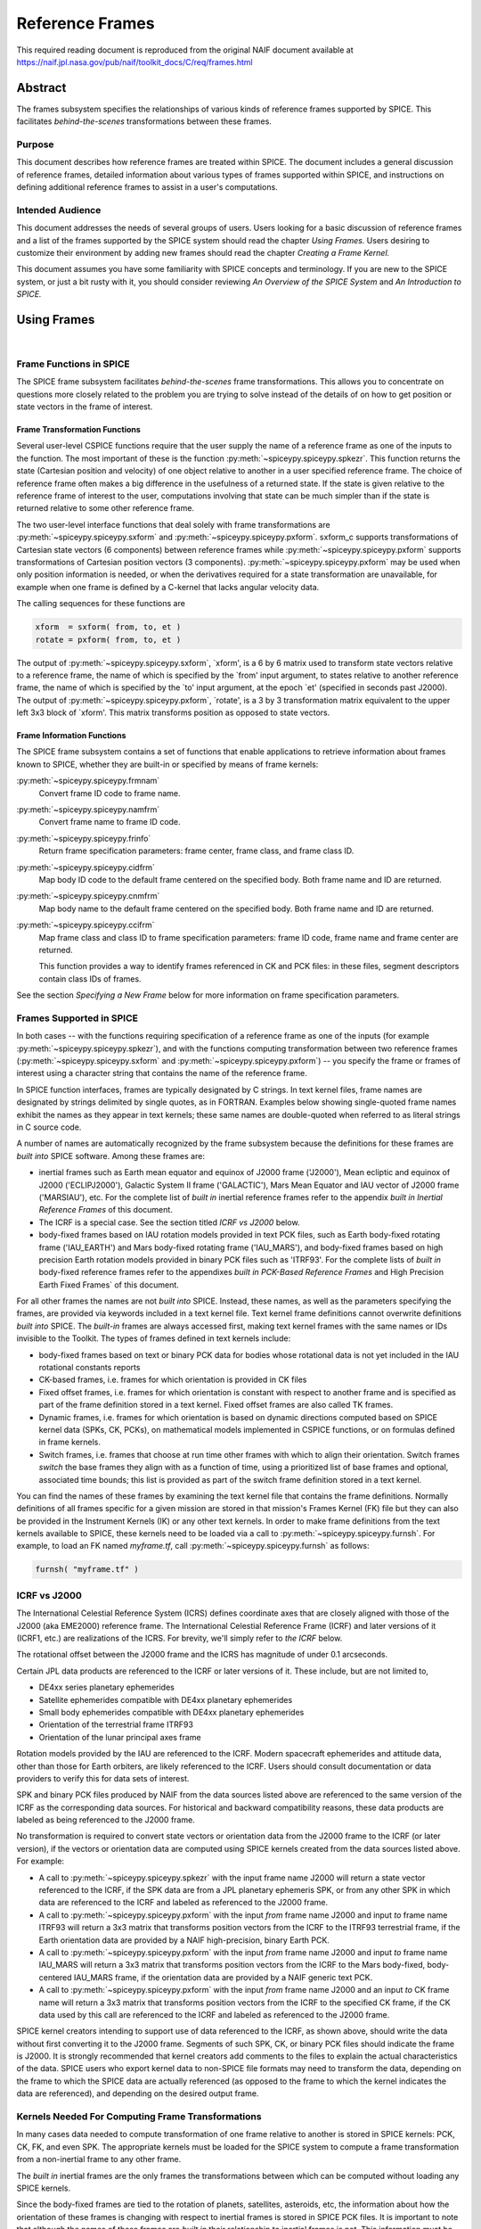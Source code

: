****************
Reference Frames
****************

This required reading document is reproduced from the original NAIF
document available at `https://naif.jpl.nasa.gov/pub/naif/toolkit_docs/C/req/frames.html <https://naif.jpl.nasa.gov/pub/naif/toolkit_docs/C/req/frames.html>`_

Abstract
=========

| The frames subsystem specifies the relationships of various kinds
  of reference frames supported by SPICE. This facilitates
  `behind-the-scenes` transformations between these frames.



Purpose
-------

| This document describes how reference frames are treated within
  SPICE. The document includes a general discussion of reference
  frames, detailed information about various types of frames
  supported within SPICE, and instructions on defining additional
  reference frames to assist in a user's computations.



Intended Audience
-----------------

| This document addresses the needs of several groups of users. Users
  looking for a basic discussion of reference frames and a list of
  the frames supported by the SPICE system should read the chapter
  `Using Frames.` Users desiring to customize their environment by
  adding new frames should read the chapter `Creating a Frame
  Kernel.`

This document assumes you have some familiarity with SPICE concepts
and terminology. If you are new to the SPICE system, or just a bit
rusty with it, you should consider reviewing `An Overview of the
SPICE System` and `An Introduction to SPICE.`



Using Frames
============

|



Frame Functions in SPICE
-------------------------

| The SPICE frame subsystem facilitates `behind-the-scenes` frame
  transformations. This allows you to concentrate on questions more
  closely related to the problem you are trying to solve instead of
  the details of on how to get position or state vectors in the frame
  of interest.



Frame Transformation Functions
^^^^^^^^^^^^^^^^^^^^^^^^^^^^^^^^^^^^^^^^^^^^^^^^^^^^^^^^^^^^

| Several user-level CSPICE functions require that the user supply
  the name of a reference frame as one of the inputs to the function.
  The most important of these is the function
  :py:meth:`~spiceypy.spiceypy.spkezr`. This function returns the
  state (Cartesian position and velocity) of one object relative to
  another in a user specified reference frame. The choice of
  reference frame often makes a big difference in the usefulness of a
  returned state. If the state is given relative to the reference
  frame of interest to the user, computations involving that state
  can be much simpler than if the state is returned relative to some
  other reference frame.

The two user-level interface functions that deal solely with frame
transformations are :py:meth:`~spiceypy.spiceypy.sxform` and
:py:meth:`~spiceypy.spiceypy.pxform`. sxform_c supports
transformations of Cartesian state vectors (6 components) between
reference frames while :py:meth:`~spiceypy.spiceypy.pxform`
supports transformations of Cartesian position vectors (3
components). :py:meth:`~spiceypy.spiceypy.pxform` may be used when
only position information is needed, or when the derivatives required
for a state transformation are unavailable, for example when one
frame is defined by a C-kernel that lacks angular velocity data.

The calling sequences for these functions are

.. code-block:: python

        xform  = sxform( from, to, et )
        rotate = pxform( from, to, et )

The output of :py:meth:`~spiceypy.spiceypy.sxform`, \`xform', is a
6 by 6 matrix used to transform state vectors relative to a reference
frame, the name of which is specified by the \`from' input argument,
to states relative to another reference frame, the name of which is
specified by the \`to' input argument, at the epoch \`et' (specified
in seconds past J2000).
The output of :py:meth:`~spiceypy.spiceypy.pxform`, \`rotate', is a
3 by 3 transformation matrix equivalent to the upper left 3x3 block
of \`xform'. This matrix transforms position as opposed to state
vectors.



Frame Information Functions
^^^^^^^^^^^^^^^^^^^^^^^^^^^^^^^^^^^^^^^^^^^^^^^^^^^^^^^^^^^^

| The SPICE frame subsystem contains a set of functions that enable
  applications to retrieve information about frames known to SPICE,
  whether they are built-in or specified by means of frame kernels:

:py:meth:`~spiceypy.spiceypy.frmnam`
   Convert frame ID code to frame name.

:py:meth:`~spiceypy.spiceypy.namfrm`
   Convert frame name to frame ID code.

:py:meth:`~spiceypy.spiceypy.frinfo`
   Return frame specification parameters: frame center, frame class,
   and frame class ID.

:py:meth:`~spiceypy.spiceypy.cidfrm`
   Map body ID code to the default frame centered on the specified
   body. Both frame name and ID are returned.

:py:meth:`~spiceypy.spiceypy.cnmfrm`
   Map body name to the default frame centered on the specified body.
   Both frame name and ID are returned.

:py:meth:`~spiceypy.spiceypy.ccifrm`
   Map frame class and class ID to frame specification parameters:
   frame ID code, frame name and frame center are returned.

   This function provides a way to identify frames referenced in CK
   and PCK files: in these files, segment descriptors contain class
   IDs of frames.

See the section `Specifying a New Frame` below for more
information on frame specification parameters.


Frames Supported in SPICE
--------------------------

| In both cases -- with the functions requiring specification of a
  reference frame as one of the inputs (for example
  :py:meth:`~spiceypy.spiceypy.spkezr`), and with the functions
  computing transformation between two reference frames
  (:py:meth:`~spiceypy.spiceypy.sxform` and
  :py:meth:`~spiceypy.spiceypy.pxform`) -- you specify the frame or
  frames of interest using a character string that contains the name
  of the reference frame.

In SPICE function interfaces, frames are typically designated by C
strings. In text kernel files, frame names are designated by strings
delimited by single quotes, as in FORTRAN. Examples below showing
single-quoted frame names exhibit the names as they appear in text
kernels; these same names are double-quoted when referred to as
literal strings in C source code.

A number of names are automatically recognized by the frame subsystem
because the definitions for these frames are `built into` SPICE
software. Among these frames are:

- inertial frames such as Earth mean equator and equinox of
  J2000 frame ('J2000'), Mean ecliptic and equinox of J2000
  ('ECLIPJ2000'), Galactic System II frame ('GALACTIC'), Mars Mean
  Equator and IAU vector of J2000 frame ('MARSIAU'), etc. For the
  complete list of `built in` inertial reference frames refer to
  the appendix `built in Inertial Reference Frames` of this
  document.

- The ICRF is a special case. See the section titled `ICRF vs
  J2000` below.

- body-fixed frames based on IAU rotation models provided in
  text PCK files, such as Earth body-fixed rotating frame
  ('IAU_EARTH') and Mars body-fixed rotating frame ('IAU_MARS'), and
  body-fixed frames based on high precision Earth rotation models
  provided in binary PCK files such as 'ITRF93'. For the complete
  lists of `built in` body-fixed reference frames refer to the
  appendixes `built in PCK-Based Reference Frames` and High
  Precision Earth Fixed Frames` of this document.

For all other frames the names are not `built into` SPICE.
Instead, these names, as well as the parameters specifying the
frames, are provided via keywords included in a text kernel file.
Text kernel frame definitions cannot overwrite definitions `built
into` SPICE. The `built-in` frames are always accessed first,
making text kernel frames with the same names or IDs invisible to the
Toolkit.
The types of frames defined in text kernels include:

- body-fixed frames based on text or binary PCK data for
  bodies whose rotational data is not yet included in the IAU
  rotational constants reports

- CK-based frames, i.e. frames for which orientation is
  provided in CK files

- Fixed offset frames, i.e. frames for which orientation is
  constant with respect to another frame and is specified as part of
  the frame definition stored in a text kernel. Fixed offset frames
  are also called TK frames.

- Dynamic frames, i.e. frames for which orientation is based
  on dynamic directions computed based on SPICE kernel data (SPKs,
  CK, PCKs), on mathematical models implemented in CSPICE functions,
  or on formulas defined in frame kernels.

- Switch frames, i.e. frames that choose at run time other
  frames with which to align their orientation. Switch frames
  `switch` the base frames they align with as a function of time,
  using a prioritized list of base frames and optional, associated
  time bounds; this list is provided as part of the switch frame
  definition stored in a text kernel.

You can find the names of these frames by examining the text kernel
file that contains the frame definitions. Normally definitions of all
frames specific for a given mission are stored in that mission's
Frames Kernel (FK) file but they can also be provided in the
Instrument Kernels (IK) or any other text kernels. In order to make
frame definitions from the text kernels available to SPICE, these
kernels need to be loaded via a call to
:py:meth:`~spiceypy.spiceypy.furnsh`. For example, to load an FK
named `myframe.tf`, call :py:meth:`~spiceypy.spiceypy.furnsh` as
follows:

.. code-block:: python

         furnsh( "myframe.tf" )


ICRF vs J2000
---------------

| The International Celestial Reference System (ICRS) defines
  coordinate axes that are closely aligned with those of the J2000
  (aka EME2000) reference frame. The International Celestial
  Reference Frame (ICRF) and later versions of it (ICRF1, etc.) are
  realizations of the ICRS. For brevity, we'll simply refer to `the
  ICRF` below.

The rotational offset between the J2000 frame and the ICRS has
magnitude of under 0.1 arcseconds.

Certain JPL data products are referenced to the ICRF or later
versions of it. These include, but are not limited to,

- DE4xx series planetary ephemerides

- Satellite ephemerides compatible with DE4xx planetary
  ephemerides

- Small body ephemerides compatible with DE4xx planetary
  ephemerides

- Orientation of the terrestrial frame ITRF93

- Orientation of the lunar principal axes frame

Rotation models provided by the IAU are referenced to the ICRF.
Modern spacecraft ephemerides and attitude data, other than those for
Earth orbiters, are likely referenced to the ICRF. Users should
consult documentation or data providers to verify this for data sets
of interest.

SPK and binary PCK files produced by NAIF from the data sources
listed above are referenced to the same version of the ICRF as the
corresponding data sources. For historical and backward compatibility
reasons, these data products are labeled as being referenced to the
J2000 frame.

No transformation is required to convert state vectors or orientation
data from the J2000 frame to the ICRF (or later version), if the
vectors or orientation data are computed using SPICE kernels created
from the data sources listed above. For example:

- A call to :py:meth:`~spiceypy.spiceypy.spkezr` with the
  input frame name J2000 will return a state vector referenced to the
  ICRF, if the SPK data are from a JPL planetary ephemeris SPK, or
  from any other SPK in which data are referenced to the ICRF and
  labeled as referenced to the J2000 frame.

- A call to :py:meth:`~spiceypy.spiceypy.pxform` with the
  input `from` frame name J2000 and input `to` frame name
  ITRF93 will return a 3x3 matrix that transforms position vectors
  from the ICRF to the ITRF93 terrestrial frame, if the Earth
  orientation data are provided by a NAIF high-precision, binary
  Earth PCK.

- A call to :py:meth:`~spiceypy.spiceypy.pxform` with the
  input `from` frame name J2000 and input `to` frame name
  IAU_MARS will return a 3x3 matrix that transforms position vectors
  from the ICRF to the Mars body-fixed, body-centered IAU_MARS frame,
  if the orientation data are provided by a NAIF generic text PCK.

- A call to :py:meth:`~spiceypy.spiceypy.pxform` with the
  input `from` frame name J2000 and an input `to` CK frame name
  will return a 3x3 matrix that transforms position vectors from the
  ICRF to the specified CK frame, if the CK data used by this call
  are referenced to the ICRF and labeled as referenced to the J2000
  frame.

SPICE kernel creators intending to support use of data referenced to
the ICRF, as shown above, should write the data without first
converting it to the J2000 frame. Segments of such SPK, CK, or binary
PCK files should indicate the frame is J2000. It is strongly
recommended that kernel creators add comments to the files to explain
the actual characteristics of the data.
SPICE users who export kernel data to non-SPICE file formats may need
to transform the data, depending on the frame to which the SPICE data
are actually referenced (as opposed to the frame to which the kernel
indicates the data are referenced), and depending on the desired
output frame.



Kernels Needed For Computing Frame Transformations
---------------------------------------------------

| In many cases data needed to compute transformation of one frame
  relative to another is stored in SPICE kernels: PCK, CK, FK, and
  even SPK. The appropriate kernels must be loaded for the SPICE
  system to compute a frame transformation from a non-inertial frame
  to any other frame.

The `built in` inertial frames are the only frames the
transformations between which can be computed without loading any
SPICE kernels.

Since the body-fixed frames are tied to the rotation of planets,
satellites, asteroids, etc, the information about how the orientation
of these frames is changing with respect to inertial frames is stored
in SPICE PCK files. It is important to note that although the names
of these frames are `built in` their relationship to inertial
frames is not. This information must be `loaded` into the SPICE
system from a PCK file. Without loading this information you cannot
compute the transformation to or from a body-fixed frame.

As the name suggests, the orientation of CK-based frames is computed
using data provided in CK files and cannot be computed without
loading these. In addition to the CKs, an SCLK kernel establishing
time correlation for the on-board clock that is used to tag data in
the CKs must be loaded to support time conversion between that clock
and ephemeris time.

Because the fixed offset frame definitions stored in text kernels
provide all information needed to determine their orientation
relative to the frame with respect to which they are defined, only
the text kernel containing the definition need be loaded.

Depending on the particular family to which a dynamic frame belongs,
no additional data may be needed in order to compute its orientation,
or one or more types of SPICE kernels, including SPKs, PCKs, CKs, and
SCLK, may have to be loaded.

Data required to compute orientation of switch frames may be any
required to compute orientation of PCK, CK, or TK frames. Data for
dynamic and switch base frames are not required because the
orientation of a switch frame relative to base frames of those types
is the identity. In practice, data sufficient to connect the
orientation of a switch frame's base frames to other frames of
interest are required by most applications.



Creating a Frame Kernel
========================

| To create a frame kernel you will need to understand the SPICE text
  kernel file format described in detail in the Kernel Required
  Reading document, `kernel.req <../kernel.html>`__. When making
  a new frame kernel, make sure that the first line of the file
  contains the proper SPICE file identification word for the FK files
  -- `KPL/FK` -- left-justified, on a line by itself.

You will also need to understand the concept of a frame class.



Frame Classes
--------------

| The method by which a frame is related to some other frame is a
  function of the `class` of the frame. You describe the class of
  a frame with an integer called the frame's `class number.` The
  reference frame classes are enumerated below.

#. Inertial frames. These frames do not rotate with respect to
   the star background. They are the frames in which Newton's laws of
   motion apply. The class number associated with inertial frames is 1.

#. PCK (body-fixed) frames. PCK frames are reference frames
   whose orientation with respect to inertial frames is supplied
   through either binary or text PCK files. To determine a
   transformation to or from a PCK frame, you must load a PCK file
   that describes the orientation of the frame with respect to one of
   the inertial frames `built into` SPICE. The class number
   associated with PCK frames is 2.

#. CK frames. CK frames are reference frames whose orientation
   with respect to some other reference frame is supplied via a SPICE
   C-kernel. The other reference frame may be any of the four classes
   of frames described here. C-kernels use spacecraft clock `ticks`
   as their basic time unit. Consequently you need to load a
   spacecraft clock kernel appropriate for the C-kernel to determine
   the transformation from or to a C-kernel frame. In addition you
   will need to load a PCK, CK, or TK frame kernel if the `other`
   frame belongs to one of these classes. The class number associated
   with CK frames is 3.

#. Fixed offset frames. These frames are also called Text
   Kernel (TK) frames because they have a constant orientation with
   respect to some other reference frame and this orientation is
   included in the frame definition provided in a SPICE text kernel.
   They may be defined relative to a frame of any of the other classes
   of reference frames. The class number associated with TK frames is 4.

#. Dynamic frames. These are time-dependent reference frames
   defined via parameters or formulas specified in a frame kernel. The
   class number associated with dynamic frames is 5.

#. Switch frames. These are time-dependent frames that choose
   at run time other frames with which to align their orientation.
   Switch frames `switch` the base frames they align with as a
   function of time, using a prioritized list of base frames and
   optional, associated time bounds; this list is provided as part of
   the switch frame definition stored in a text kernel. The class
   number associated with switch frames is 6.



Specifying a New Frame
----------------------

| In addition to the data/model needed to specify the orientation of
  a frame with respect to some other reference frame, you must tell
  the SPICE system how to find the data or model. This specification
  requires five pieces of information:

#. the name of the frame,

#. the ID code for the frame,

#. the class number of the frame,

#. the SPK ID code or name for the frame center,

#. the internal ID code used by the class (CLASS_ID) to refer
   to the frame.

The rules for selecting these items are given in the next section,
but for the moment let's assume that the rules have been obeyed and
we have arrived at the following values.

.. code-block:: text

      Frame Name    :    'WALDO'

      Frame ID code :    1234567   (A number guaranteed to be suitable
                                    for private use)
      Frame Class   :          3   (C-kernel)
      Frame Center  :     -10001   (Waldo Spacecraft ID code)
      Frame Class_id:  -10000001   (ID code in C-kernel for Waldo)

The frame kernel that specifies this frame is given below:

.. code-block:: text

      \begindata

         FRAME_WALDO            =  1234567
         FRAME_1234567_NAME     = 'WALDO'
         FRAME_1234567_CLASS    =  3
         FRAME_1234567_CENTER   = -10001
         FRAME_1234567_CLASS_ID = -10000001

      \begintext

Note that single quotes are used to delimit strings in SPICE text
kernels.


Guidelines for Frame Specification
-----------------------------------

|



Selecting a Name
^^^^^^^^^^^^^^^^^^^^^^^^^^^^^^^^^^^^^^^^^^^^^^^^^^^^^^^^^^^^

| The name chosen for a frame must not exceed 26 characters taken
  from the set including uppercase letters, numbers, underscore, and
  plus and minus signs. It should have some mnemonic value so that
  users can recognize what the name means. Finally, it should not be
  the name of one of the `built in` frames listed above or the
  name of any other frame you wish to specify. If you try to use a
  `built in` name, the frame subsystem will ignore your frame
  specification. In the example given above, we chose the name
  'WALDO' for the name of our reference frame. If `Waldo` would be
  a lander and would need to specify a local level frame at its
  landing site, we could have named that frame 'WALDO_LOCAL_LEVEL'. A
  good name for a frame associated with the camera flown on
  `Waldo` would be 'WALDO_CAMERA'.



Selecting a Frame ID
^^^^^^^^^^^^^^^^^^^^^^^^^^^^^^^^^^^^^^^^^^^^^^^^^^^^^^^^^^^^

| What you choose for a frame ID depends upon the class of the frame.

If the class is CK, you may use the same ID as you use for the
CLASS_ID. In the previous example, we selected the Frame ID to be

.. note::

    Since our example frame above is of class 3, a CK frame, we
    would normally use the same number for the frame ID as we used for
    the class ID. However, in this example, we have chosen a different
    value to illustrate the connection between the frame ID and the
    variables needed to define the frame.


For TK frames, the frame and class IDs must be identical. For TK frames
associated with an instrument, the instrument ID is used for
both frame ID and class ID. For topocentric TK frames at tracking
station sites, both frame ID and class ID are created by
`combining` the ID of the body on which the station is located
with the station number (for example frame and class ID 1399012 is
used for `DSS-12`, with the formula used to arrive at this ID
being 1000000 + `Earth ID`*1000 + `station ID`.) For local
level and surface fixed TK frames at a landing site, both frame ID
and class ID are based on the ID of the lander (for example frame and
class ID of -222999 would be the natural choice for the lander with
ID -222.)

If the frame is a PCK frame or a dynamic frame and you are working
without consultation with NAIF, select an integer in the range from
1400000 to 2000000.



Selecting the Class
^^^^^^^^^^^^^^^^^^^^^^^^^^^^^^^^^^^^^^^^^^^^^^^^^^^^^^^^^^^^

| This is usually the easiest part of specifying a frame. Presumably
  you know how the orientation of the frame with respect to some
  other frame will be computed. Simply choose the appropriate class
  number. In the example above, the class number is 3 because we are
  defining a CK-based frame.



Selecting the Center
^^^^^^^^^^^^^^^^^^^^^^^^^^^^^^^^^^^^^^^^^^^^^^^^^^^^^^^^^^^^

| A frame is used to specify the orientation of some object. The
  frame consists of a set of coordinate axes relative to some point
  -- the origin of the reference frame. When viewed from some other
  frame the axes rotate about the origin. The origin about which the
  rotation takes place is the center of the frame. For body-fixed
  frames this is the center of the body to which they are fixed. For
  C-kernel frames the center is often the spacecraft whose
  orientation is provided by the C-kernel. Simply find the SPK ID
  code or name for the object to which the frame is attached and use
  that as the value for the center. In our example, the SPK ID code
  for the `Waldo` spacecraft is -10001.

Note that this center ID is used to look up the position of the frame
origin when SPICE computes frame orientation adjusted for light time.
Therefore, only centers for which supporting SPK data are expected to
be available should be picked. It is usually an issue only for TK and
CK frames associated with instruments because the positions of
instruments are rarely available in SPKs. To get around the need to
provide the instrument positions, it is appropriate to specify the ID
of the spacecraft on which an instrument is mounted as the center of
a TK or CK frame associated with it.



Selecting a Class ID
^^^^^^^^^^^^^^^^^^^^^^^^^^^^^^^^^^^^^^^^^^^^^^^^^^^^^^^^^^^^

| A frame's `CLASS_ID` is an integer used internally by CSPICE
  software. It is the integer code used by the CSPICE reference frame
  subsystem to look up reference frame information.

If your frame is a PCK class frame the CLASS_ID is the ID code for
the body for which rotation constants are provided in the text PCK
file or the ID associated with the orientation data provided in the
binary PCK file.

If your frame is a CK class frame, the CLASS_ID is the ID code used
in the C-kernel to describe the orientation of the spacecraft.

If the frame is a TK frame, the class ID must match the frame ID.

If the frame is a dynamic frame, the class ID must match the frame
ID.

If the frame is a switch frame, it is recommended that the class ID
match the frame ID.



Frame IDs Reserved for Public Use
^^^^^^^^^^^^^^^^^^^^^^^^^^^^^^^^^^^^^^^^^^^^^^^^^^^^^^^^^^^^

| The range 1400000 to 2000000 has been set aside by NAIF as ranges
  of Frame IDs that can be used freely by SPICE users without fear of
  conflict with `officially recognized` frames. However, if you
  and a colleague plan to create several such frames, you will need
  to coordinate your work to ensure that your definitions are not in
  conflict with one another.



Why have a Frame ID and a Class ID?
^^^^^^^^^^^^^^^^^^^^^^^^^^^^^^^^^^^^^^^^^^^^^^^^^^^^^^^^^^^^

| When the CSPICE software receives a request to compute a frame
  transformation, it first translates the name of the frame to the
  corresponding frame ID. There is a one to one correspondence
  between frame names and frame IDs. Once the frame ID is in hand,
  the class of the frame can be located and an appropriate subsystem
  identified for carrying out the initial computations needed to
  construct a frame transformation matrix. However, the frame
  subsystem evolved to unify several distinct reference frame
  systems. In each of these systems, reference frames are identified
  by integer codes. Unfortunately, since these subsystems evolved
  independently, the numeric codes used to identify the reference
  systems overlapped from one system to the next. Moreover, to
  support backward compatibility, NAIF was not free to change the
  numeric codes used by the various systems or the meaning of the
  frame codes that were already present in existing data products.

To support existing data products and allow extension of the SPICE
system, NAIF needed to associate the old ID code with the new frame
ID. The CLASS_ID fills this role. When the frame is identified, the
ID code suitable for the frame class is located and passed onto the
frame's class so that the initial portion of the frame transformation
can be carried out.



Putting the Pieces Together
-----------------------------

| Once you've determined the name, ID code, center, class and class
  ID of your frame, you create the frame specification by filling in
  the frame template below. This should be stored in a text kernel
  called a Frame Specification Kernel or Frames Kernel (FK).

.. code-block:: text

      FRAME_<name>             = <ID code>
      FRAME_<ID code>_NAME     = '<name>'
      FRAME_<ID code>_CLASS    = <class>
      FRAME_<ID code>_CLASS_ID = <classid>
      FRAME_<ID code>_CENTER   = <center>

The example we used for the frame 'WALDO' illustrates this.

.. code-block:: text

      \begindata

         FRAME_WALDO            =  1234567
         FRAME_1234567_NAME     = 'WALDO'
         FRAME_1234567_CLASS    =  3
         FRAME_1234567_CENTER   = -10001
         FRAME_1234567_CLASS_ID = -10000001

      \begintext

Once you've completed the frame specification you tell the SPICE
system about the frame by `loading` the frame kernel that contains
it. As with all text kernels, you load it via the routine
:py:meth:`~spiceypy.spiceypy.furnsh`. For example if the frame
kernel containing your frame specification is contained in the file
`myframe.tf` you load the kernel via the call


.. code-block:: python

         furnsh( "myframe.tf" )



Connecting an Object to its Body-fixed Frame
---------------------------------------------

| Every extended object has both a position and orientation in space.
  The SPICE ephemeris subsystem (SPK) allows you to specify the
  location of such an object. The frame subsystem allows you to name
  the body-fixed frame that describes the orientation of the object,
  and to retrieve the orientation of the frame relative to some other
  frame as a function of time. Given the name or SPK ID code
  associated with an object we can locate its position through the
  SPK subsystem. Unfortunately, the body-fixed frame of the object
  cannot always be determined from the object's name or ID code. For
  example, we have already mentioned that there are two `built in`
  reference frames that describe the orientation of the Earth:
  'IAU_EARTH' and 'ITRF93'. For other objects, such as the asteroid
  Simbad, there is no `built in` frame associated with the object.
  The body-fixed frame of Simbad must be defined through a text
  kernel. In both cases, the connection between the object and its
  body-fixed frame needs to be supplied via a kernel pool variable.
  There are two ways to do this.

.. code-block:: text

      OBJECT_<name or spk_id>_FRAME =  '<frame name>'

or

.. code-block:: text

      OBJECT_<name or spk_id>_FRAME =  <frame ID code>

You may use the ID codes for either the object, the frame or both. As
example, four of the following assignments could serve to connect the
Earth with the 'ITRF93' frame.

.. code-block:: text

      OBJECT_399_FRAME   =  13000
      OBJECT_399_FRAME   = 'ITRF93'
      OBJECT_EARTH_FRAME =  13000
      OBJECT_EARTH_FRAME = 'ITRF93'

Note: if you use the name of either the object or frame, you must use
upper case letters.
Of these four means of specifying an object's body-fixed frame the
second (OBJECT_399_FRAME = 'ITRF93') is the most robust.

For the sun, the planets and their satellites the frame subsystem
maintains a default connection between the object and its body-fixed
frame `built into` SPICE. The complete list of `built in`
body-fixed frames is provided in the `built in PCK-Based IAU
Body-Fixed Reference Frames` appendix of this document.



The rest of the frame information
----------------------------------

| The information supplied in the frame specification tells the SPICE
  system where to look for a particular frame model. However, the
  specification alone doesn't tell the SPICE system how to actually
  transform from the specified frame to some other frame of interest.
  To do this you need to supply other information. How this
  information is supplied depends upon the class of the frame.



Inertial Frames
===============

| Inertial frames are `built into` the SPICE system via the
  routine chgirf\_. Only the frames defined in that routine are
  available as inertial (class 1) frames. It is not possible to
  override these definitions.

It is possible to create aliases for built-in inertial frames. For
example you might define EME2000 as another name for the J2000 frame.

See the appendix containing frame definition examples for information
on how to create a frame alias using a TK frame.



PCK Frames
===========

| If you specify a PCK frame, you will need to load either a text or
  binary PCK file for the body with which the frame is associated.
  The construction of PC kernels is discussed in the SPICE document
  PCK Required Reading (`pck <../pck.html>`__.)



CK Frames
=========

| If a frame is defined as a CK frame, you will need both a C-kernel
  for the structure identified by the FRAME\_..._CLASS_ID variable
  and an SCLK kernel for converting ephemeris time to the `ticks`
  used to represent time in the C-kernel. Both the C-kernel(s) and
  SCLK kernel must be loaded prior to attempting to use the CK frame.



SCLK and SPK ID codes
----------------------

| For many C-kernels, the spacecraft clock and spacecraft ID codes
  can be determined by performing an integer division of the C-kernel
  ID code by 1000. However, under some circumstances this numerical
  correspondence between C-kernel ID code and the associated SCLK or
  spacecraft ID may break down. When the numerical relationship fails
  you need to tell the SPICE system the ID code of the SCLK or
  spacecraft via two kernel pool variables.

.. code-block:: text

      CK_<ck_ID code>_SCLK = <ID code of SCLK>
      CK_<ck_ID code>_SPK  = <SPK ID code>

These variables are normally placed in either the SCLK kernel or in
the frame specification kernel (FK).
To illustrate how you would create a C-kernel frame, we shall suppose
that we have a C-kernel for structure -100001 aboard the fictional
spacecraft `Waldo` which has ID code -1001. Moreover we shall
assume that the clock ID appropriate for this structure is -1002.
Below is a frame specification together with the CK\_..._SCLK and
CK\_..._SPK variable definitions for the 'WALDO' frame.

.. code-block:: text

      \begindata

         FRAME_WALDO            = -100001
         FRAME_-100001_NAME     = 'WALDO'
         FRAME_-100001_CLASS    = 3
         FRAME_-100001_CLASS_ID = -100001
         FRAME_-100001_CENTER   = -1001

         CK_-100001_SCLK        = -1002
         CK_-100001_SPK         = -1001

      \begintext



TK Frames
=========

| The relationship between a constant offset Text Kernel (TK) frame
  and the frame it is offset from is given via a text kernel that can
  be loaded via the kernel pool routine
  :py:meth:`~spiceypy.spiceypy.furnsh`. The first five kernel pool
  variables required for TK frame specification are the same as for
  any other frame defined via a text kernel:

.. code-block:: text

      FRAME_<name>             = <ID code>
      FRAME_<ID code>_NAME     = '<name>'
      FRAME_<ID code>_CLASS    = 4
      FRAME_<ID code>_CLASS_ID = <ID code>
      FRAME_<ID code>_CENTER   = <center>

You need to supply information that indicates the frame, RELATIVE,
from which the TK frame is offset. It is done using this kernel pool
variable:

.. code-block:: text

      TKFRAME_<frame>_RELATIVE = '<name of relative frame>'

where `frame` is the ID code or name you used in the frame
specification.
Because the rotation from the TK frame to the RELATIVE frame is fixed
(time invariant) it can be specified in the FK along with the frame
specification information described above. This rotation data can be
provided in any of three ways:

#. as a 3 by 3 matrix, M, that converts vectors from the TK
   frame to the RELATIVE frame by left multiplication

.. code-block:: text

                  V_relative = M * V_tkframe

#. as a set of 3 Euler angles and axes that can be used to
   produce M

#. as a SPICE-style quaternion representing M.

You let the frame subsystem know which method you've chosen for
representing the rotation via the kernel pool variable

.. code-block:: text

      TKFRAME_<frame>_SPEC.

To use a matrix to define the rotation, use the assignment:

.. code-block:: text

      TKFRAME_<frame>_SPEC = 'MATRIX'

To define the rotation via three Euler angles, use the assignment:

.. code-block:: text

      TKFRAME_<frame>_SPEC = 'ANGLES'

To define the rotation via a SPICE-style quaternion, use the
assignment:

.. code-block:: text

      TKFRAME_<frame>_SPEC = 'QUATERNION'

Depending upon the value of the `SPEC` variable, you need to supply
one of the following sets of kernel pool variables.


Defining a TK Frame Using a Matrix
-----------------------------------

| If you've chosen to define the rotation using a matrix, supply the
  matrix using the kernel pool variable assignment below:

.. code-block:: text

      TKFRAME_<frame>_MATRIX = ( matrix_value[0][0],
                                 matrix_value[1][0],
                                 matrix_value[2][0],
                                 matrix_value[0][1],
                                 matrix_value[1][1],
                                 matrix_value[2][1],
                                 matrix_value[0][2],
                                 matrix_value[1][2],
                                 matrix_value[2][2]  )

For example, if the matrix defining your TK frame is

.. code-block:: text

      0.4   -0.6   0.0
      0.6    0.4   0.0
      0.0    0.0   1.0

and the ID code you've selected for the frame is 1234567, then you
would supply the following information in a text kernel.

.. code-block:: text

      TKFRAME_1234567_SPEC   = 'MATRIX'

      TKFRAME_1234567_MATRIX = (  0.4
                                  0.6
                                  0.0
                                 -0.6
                                  0.4
                                  0.0
                                  0.0
                                  0.0
                                  1.0 )



Defining a TK Frame Using Euler Angles
----------------------------------------

| If you've chosen to define a TK frame as a sequence of three Euler
  angle rotations about specified coordinate axes, you need to supply
  the following pieces of information:

#. The values of the three Euler angles;

#. The axes about which the Euler rotations are performed;

#. The units associated with the three Euler angles. The
   recognized units are: 'DEGREES', 'RADIANS', 'ARCSECONDS',
   'ARCMINUTES' 'HOURANGLE', 'MINUTEANGLE', 'SECONDANGLE'.

This information is supplied to the SPICE system using the kernel
pool variables shown below.

.. code-block:: text

      TKFRAME_<frame>_ANGLES = ( angle_1, angle_2, angle_3 )
      TKFRAME_<frame>_AXES   = ( axis_1,  axis_2,  axis_3  )
      TKFRAME_<frame>_UNITS  = 'units_of_angles'

The units must be from the list given above. The axes must be chosen
from the set of integers 1,2,3 where 1 stands for the x-axis, 2 for
the y-axis, and 3 for the z-axis. If M is the matrix that converts
vectors relative to the TK frame to the RELATIVE frame by left
multiplication, then the angles and axes must satisfy the following
relationship:

.. code-block:: text

      M = [angle_1]      [angle_2]      [angle_3]
                   axis_1         axis_2         axis_3


where the symbol

.. code-block:: text

      [ A ]
           i

stands for a rotation by the angle A about the i'th axis.

.. code-block:: text

      +-                     -+
      |   1       0      0    |
      |   0     cos A   sin A |   =  [ A ]
      |   0    -sin A   cos A |           1
      +-                     -+

      +-                     -+
      |  cos A    0    -sin A |
      |   0       1      0    |   =  [ A ]
      |  sin A    0     cos A |           2
      +-                     -+

      +-                     -+
      |  cos A   sin A   0    |
      | -sin A   cos A   0    |   =  [ A ]
      |   0       0      1    |           3
      +-                     -+

This method of definition is particularly well suited for defining
topocentric frames on the surface of the Earth. For example, suppose
you have an SPK (ephemeris) file that specifies the location of some
surface point on the Earth, and that the SPK ID code of this point is
Moreover suppose you have the geodetic co-latitude (COLAT)
and longitude (LONG) measured in degrees for this point. (Note that
the co-latitude is the complement of latitude: latitude + co-latitude
= 90 degrees.)
Given this information we can easily define a topocentric reference
frame at the point such that the x-axis points north along the local
meridian, the y-axis points west along the local latitude and the
z-axis points up from the reference spheroid.

The transformation from Earth body-fixed frame to topocentric frame
is given by

.. code-block:: text

      BF2TP = [180] [COLAT] [LONG]
                   3       2      3

Consequently the transformation from the topocentric frame to the
body-fixed frame is given by

.. code-block:: text

      M = TP2BF = [-LONG] [-COLAT] [180]
                         3        2     3

Let 1234567 be the ID code for the topocentric frame; let the name of
this frame be 'MYTOPO'; and define this relative to the IAU frame for
the Earth (one of the `built in` frames). The topocentric frame at
the ephemeris point 399100 is specified as shown below:

.. code-block:: text

      \begindata

         FRAME_MYTOPO             = 1234567
         FRAME_1234567_NAME       = 'MYTOPO'
         FRAME_1234567_CLASS      = 4
         FRAME_1234567_CLASS_ID   = 1234567
         FRAME_1234567_CENTER     = 399100

         TKFRAME_1234567_SPEC     = 'ANGLES'
         TKFRAME_1234567_RELATIVE = 'IAU_EARTH'
         TKFRAME_1234567_ANGLES   = ( <-long>, <-colat>, 180 )
         TKFRAME_1234567_AXES     = (       3,        2,   3 )
         TKFRAME_1234567_UNITS    = 'DEGREES'

      \begintext

As we'll see a bit later, we can make a more flexible definition for
this topocentric frame.


Defining a TK Frame Using a SPICE-style Quaternion
---------------------------------------------------

| If you've chosen to define a TK frame using a SPICE-style
  quaternion, supply the quaternion using the kernel pool variable
  assignment below:

.. code-block:: text

      TKFRAME_<frame>_Q = ( q_0, q_1, q_2, q_3 )

where component zero is the so-called `real` component of the
quaternion (the `cosine` component of the quaternion). The last 3
components (components 1 through 3) are the `axis` components of
the quaternion -- the i, j, and k components respectively of the
quaternion. The quaternion must be a unit quaternion.

.. code-block:: text

           2        2        2        2
      (q_0)  + (q_1)  + (q_2)  + (q_3)  = 1

A more detailed discussion of quaternions is available in the
reference document `Rotations Required Reading`
(`rotation.req <https://naif.jpl.nasa.gov/pub/naif/toolkit_docs/C/req/rotation.html>`__), and in a `Quaternions
White Paper` available from NAIF.


Gaining Flexibility via TK Frames
-----------------------------------

| The use of non-inertial frames gives you an easy means of creating
  ephemerides for points on the surface of a body such as the Earth,
  Moon or Mars. The ephemeris is simply the body-fixed location of
  the object relative to a body-fixed frame for the same object.
  However, the model used to relate the body-fixed frame to other
  reference frames may not be fixed. Indeed, for the Earth there are
  several different methods with varying degrees of accuracy that
  give the orientation of the Earth with respect to inertial space.
  Each of these different realizations may have a different frame ID
  code. This ability to `plug in` different orientations is one of
  the strengths of the SPICE system. However, if you create an
  ephemeris relative to one of these specific models, you won't be
  able to use it unless you've loaded the correct model. To make the
  ephemeris usable regardless of the orientation model you happen to
  have at your disposal, you should define the body-fixed ephemeris
  relative to a TK frame. Then define the TK frame so that rotation
  from the TK frame to the PCK frame is the identity matrix. For
  example, you can define a lunar body-fixed frame as shown below.

.. code-block:: text

      \begindata

         FRAME_MOONFIXED          = 3010000
         FRAME_3010000_NAME       = 'MOONFIXED'
         FRAME_3010000_CLASS      = 4
         FRAME_3010000_CLASS_ID   = 3010000
         FRAME_3010000_CENTER     = 301

         TKFRAME_3010000_SPEC     = 'MATRIX'
         TKFRAME_3010000_RELATIVE = '<name of base frame>'
         TKFRAME_3010000_MATRIX   = ( 1,
                                      0,
                                      0,
                                      0,
                                      1,
                                      0,
                                      0,
                                      0,
                                      1 )

      \begintext

By editing this definition you can make the MOONFIXED frame be the
IAU MOON frame or some other model if one is available. Or you can
create several such definitions and, at run-time, load the file that
best fits your current environment.
Using this indirect method of defining the various frames for which
more than one orientation model may be available, you can avoid
limiting how various kernels can be used.



Dynamic Frames
=================

| In SPICE documentation, the term `dynamic frame` designates a
  time-dependent reference frame defined via a frame kernel.

A `parameterized dynamic frame` is a dynamic frame defined by a
formula implemented in CSPICE code and having user-selectable
parameters set via a frame kernel. The formula defining a dynamic
frame may rely on data from other SPICE kernels, for example state
vectors provided by SPK files or rotation matrices from C-kernels or
PCK files.

An example of a parameterized dynamic frame is a nadir-pointing
reference frame for a spacecraft orbiting a planet, where the
spacecraft's nadir direction and velocity vector define the frame.
Using a frame kernel, a CSPICE user may specify the planet and
spacecraft, the relationship between the nadir and velocity vectors
and the frame's axes, and a small set of additional parameters
required to define the frame.

Currently parameterized dynamic frames are the only type of dynamic
frame supported by CSPICE. Other types of dynamic frames, such as
frames defined by complete formulas (as opposed to parameters)
provided in frame kernels, may be implemented in future versions of
CSPICE.

Below we'll discuss the various types of supported dynamic frames,
how to create frame kernels that define dynamic frames, and dynamic
frame implementation considerations. The appendix `Frame Definition
Examples` contains frame definition templates for a variety of
popular dynamic frames.



Parameterized Dynamic Frame Families
=====================================

| The `family` to which a parameterized dynamic frame belongs
  indicates the underlying mathematical formula by which the frame is
  defined. Currently there are six parameterized dynamic frame
  families:

- Two-vector frames: a reference frame is defined by two
  vectors. The first vector is parallel to one axis of the frame; the
  component of the second vector orthogonal to the first is parallel
  to another axis of the frame, and the cross product of the two
  vectors is parallel to the remaining axis.

- Mean equator and equinox of date frames: these use
  mathematical precession models to define orientation of a body's
  equatorial plane and location of the frame's x-axis. Currently
  these frames are supported only for the earth.

- True equator and equinox of date frames: these use
  mathematical precession and nutation models to define orientation
  of a body's equatorial plane and location of the frame's x-axis.
  Currently these frames are supported only for the earth.

- Mean ecliptic and equinox of date frames: these use
  mathematical precession and mean obliquity models to define
  orientation of a body's orbital plane and location of the frame's
  x-axis. Currently these frames are supported only for the earth.

- Euler frames: polynomial coefficients, a reference epoch,
  and an axis sequence are used to specify time-dependent Euler
  angles giving the orientation of the frame relative to a second,
  specified frame as a function of time.

- Product frames: these define the orientation of a frame
  relative to a base frame as the product of a specified sequence of
  frame transformations. All of the factor transformations must be
  computable by CSPICE.



Notation
--------

| A lower case letter \`x' is used to designate the cross product
  operator, as in

.. code-block:: text

      C = A x B

Double vertical bars bracketing the name of a vector indicate the
norm of the vector:

.. code-block:: text

      ||A||

Throughout this discussion we'll use text enclosed in angle brackets
to indicate values to be filled in by the creator of a frame kernel.
Examples are:

.. code-block:: text

         Token                 Replacement Value

   -------------            -----------------------------------------
      <vec_ID>                 'PRI' or 'SEC' [See discussion of
                               two-vector frames below.]
      <frame_name>             SPICE frame name, .e.g. 'J2000'
      <frame_ID>               Integer frame ID code
      <observer_ID>            NAIF integer ID for the observing body

    <aberration correction>  String indicating aberration correction,
                               e.g.:  'NONE', 'LT', 'XLT', 'LT+S'



Required Keywords for Parameterized Dynamic Frames
---------------------------------------------------

| All parameterized dynamic frame kernel definitions contain the
  assignments shown here:

.. code-block:: text

      FRAME_<frame_name>                  =  <frame_ID>
      FRAME_<frame_ID>_NAME               =  <frame_name>
      FRAME_<frame_ID>_CLASS              =  5
      FRAME_<frame_ID>_CLASS_ID           =  <frame_ID>
      FRAME_<frame_ID>_CENTER             =  <center_ID>

      FRAME_<frame_ID>_RELATIVE           =  <base_frame_name>
      FRAME_<frame_ID>_DEF_STYLE          =  'PARAMETERIZED'
      FRAME_<frame_ID>_FAMILY             =  <frame_family>

These first five of the assignments are common to all CSPICE frame
definitions; the class code 5 indicates that the frame is dynamic.
See the section `Guidelines for Frame Specification` in the
chapter `Creating a Frame Kernel` above for a detailed discussion
of these assignments.
The sixth assignment (for keyword FRAME\_<frame_ID>_RELATIVE) is the
`base frame` specification; this indicates the frame the
transformation defined by the frame kernel `maps to`: starting
with an epoch ET and a state vector S specified relative to the
defined frame

.. code-block:: text

      <frame name>

the frame definition determines the 6x6 state transformation matrix
XFORM such that the product

.. code-block:: text

      XFORM * S

yields the equivalent state specified relative to the base frame at
ET.
The seventh assignment (for keyword FRAME\_<frame_ID>_DEF_STYLE) is
used to simplify future implementation of other dynamic frame
definition styles. Only the value

.. code-block:: text

      'PARAMETERIZED'

is currently supported.
The last assignment indicates the frame family. The possible values
are

.. code-block:: text

      'TWO-VECTOR'
      'MEAN_EQUATOR_AND_EQUINOX_OF_DATE'
      'TRUE_EQUATOR_AND_EQUINOX_OF_DATE'
      'MEAN_ECLIPTIC_AND_EQUINOX_OF_DATE'
      'EULER'

Additional, required frame kernel assignments are a function of the
family to which a dynamic frame belongs. These are discussed below.


Conditional Keywords for Parameterized Dynamic Frames
------------------------------------------------------

|



Rotation State
^^^^^^^^^^^^^^^^^^^^^^^^^^^^^^^^^^^^^^^^^^^^^^^^^^^^^^^^^^^^

| A parameterized dynamic frame definition can specify a frame's
  `rotation state` as `rotating` or `inertial.` Rotating
  frames are nominally time-dependent, although it is possible for
  them to be constant (an Euler frame with all Euler angles constant
  is an example).

When a parameterized dynamic frame is specified as `inertial,` the
derivative with respect to time of the transformation between the
frame and any inertial frame, for example the J2000 frame, is zero.
The rotation between the frame and any inertial frame is still
treated as time-dependent. For such a frame F, the call

.. code-block:: python

      xform = sxform ( "F", "J2000", t )

yields a 6x6 state transformation matrix `xform` having the
structure

.. code-block:: text

      +-----+-----+
      | R(t)|  0  |
      +-----+-----+
      |  0  | R(t)|
      +-----+-----+

where R(t) is the 3x3 rotation matrix that transforms vectors from
frame F to the J2000 frame at time `t`. By contrast, when the
rotation state of F is `rotating,` `xform` has the structure

.. code-block:: text

      +-----+-----+
      | R(t)|  0  |
      +-----+-----+
      |dR/dt| R(t)|
      +-----+-----+

So, when the rotation state of frame F is `inertial,` velocities
are transformed from frame F to J2000 by left-multiplication by R(t)
the time derivative of the rotation from F to J2000 is simply
ignored.
Normally the inertial rotation state makes sense only for slowly
rotating frames such as the earth mean equator and equinox of date
frame.

A parameterized dynamic frame's rotation state is specified via the
assignment

.. code-block:: text

      FRAME_<frame_ID>_ROTATION_STATE     =  <state>

where

.. code-block:: text

      <state>

is one of

.. code-block:: text

      'ROTATING'
      'INERTIAL'

For frames belonging to the parameterized dynamic frame families

.. code-block:: text

      'MEAN_EQUATOR_AND_EQUINOX_OF_DATE'
      'TRUE_EQUATOR_AND_EQUINOX_OF_DATE'
      'MEAN_ECLIPTIC_AND_EQUINOX_OF_DATE'

either the rotation state must be specified, or the frame must be
frozen (see `Frozen Frames` below).
For two-vector and Euler frames, the rotation state specification is
optional; these frames are considered to be rotating by default.

When the rotation state of a parameterized frame is specified, the
frame cannot be frozen; these options are mutually exclusive.



Freeze Epoch
^^^^^^^^^^^^^^^^^^^^^^^^^^^^^^^^^^^^^^^^^^^^^^^^^^^^^^^^^^^^

| A parameterized dynamic frame definition can specify a frame as
  `frozen` at a particular epoch. The rotation between a frozen
  frame and its base frame is constant; the derivative with respect
  to time of this rotation is zero.

A frozen frame whose base frame is time-varying is still
time-varying: it is the relationship between the frozen frame and the
base frame that is time-independent.

A frame is declared frozen by specifying a `freeze epoch.` This is
done via the assignment:

.. code-block:: text

      FRAME_<frame_ID>_FREEZE_EPOCH       =  <time_spec>

where

.. code-block:: text

      <time_spec>

is a TDB calendar date whose format conforms to the SPICE text kernel
date format specification. These dates

- are unquoted

- start with the character

.. code-block:: text

               @

- contain no embedded blanks

An example of a template for these calendar strings is

.. code-block:: text

      @YYYY-MON-DD/HR:MN.SEC.###

Literal examples include

.. code-block:: text

      @7-MAR-2005
      @March-7-2005-3:10:39.221
      @2005-MAR-07/3:10:39.221

Note that unlike time strings supported by the CSPICE function
:py:meth:`~spiceypy.spiceypy.str2et`, time system tokens such as

.. code-block:: text

      UTC
      TDT
      TDB

are not supported; times are always assumed to be TDB.
For frames belonging to the parameterized dynamic frame families

.. code-block:: text

      'MEAN_EQUATOR_AND_EQUINOX_OF_DATE'
      'TRUE_EQUATOR_AND_EQUINOX_OF_DATE'
      'MEAN_ECLIPTIC_AND_EQUINOX_OF_DATE'

either the frame must be frozen or the rotation state must be
specified, (see `Rotation State` above).
For two-vector and Euler frames, the freeze epoch specification is
optional; these frames are considered to be time-varying relative to
their base frames by default.

When a parameterized frame is frozen, the rotation state of the frame
cannot be specified; these options are mutually exclusive.



Two-Vector Frames
=================

| Two-vector frames use two user-specified, non-parallel vectors to
  define the mutually orthogonal axes of a right-handed reference
  frame.

In a two-vector frame definition, one defining vector is parallel to
a specified axis of the reference frame; this vector is called the
`primary vector.` The other vector, called the `secondary
vector,` defines another axis: the component of the secondary vector
orthogonal to the primary vector is parallel to a specified axis of
the reference frame. The secondary vector itself need not be, and
typically is not, aligned with an axis of the defined frame.

Below, we'll call the primary and secondary defining vectors PRI and
SEC, and we'll name the axes of the right-handed frame X, Y, and Z.
The unit +Z vector is the cross product of the unit +X and +Y vector.

In a two-vector frame definition, the vectors PRI and SEC are
specified geometrically; for example, PRI could be the position of
the earth relative to a spacecraft, and SEC could be defined by the
right ascension and declination of a given star in a specified
reference frame.

In a frame kernel, the vectors PRI and SEC are associated with two
members of the set of unit vectors

.. code-block:: text

      { X, -X, Y, -Y, Z, -Z }

An example: in this case PRI is associated with -Z and SEC is
associated with +X. SEC itself is not parallel to the X axis, but the
component of SEC orthogonal to PRI points in the +X direction.
The diagram below shows the relationship between PRI, SEC, X, Y, and
Z:

.. code-block:: text


         Component of SEC orthogonal to PRI
                         |
                         |      ^
                         v      |
                       <-----+--+
                        \    |  |
                         \   +--+
                          \     |
                       SEC \    |  +Z  = - PRI / ||PRI||
                            \   |
                             \  |
                              \ +--+
                               \|  |
      +X = Y x Z  <---------+---+--+
                           /   /|
                          +---/ |
                             /| /
                            / |/|
                           /  + |  -Z  =   PRI / ||PRI||
                          /     |
                         /      |
                        v       v  PRI

               Z x SEC
        +Y = -----------
             ||Z x SEC||

         =   Z x X

By defining PRI and SEC we can create a concrete frame definition.
Continuing the above example, we can define a nadir-pointing frame
for the Mars Global Surveyor (MGS) spacecraft as follows:

.. code-block:: text

      PRI  =  Vector from MGS to nearest point on Mars reference
              ellipsoid

      Z    =  -PRI / ||PRI||

      SEC  =  Inertially referenced velocity of MGS relative to Mars

      Y    =  Z x SEC / ||Z x SEC||

      X    =  Y x Z

For this nadir-pointing frame, -Z is the nadir direction, X points
roughly in the direction of the inertially referenced spacecraft
velocity, and Y is aligned with the orbital angular velocity vector.
By converting the above definition into the frame kernel
`keyword=value` format, we can make the definition usable by the
CSPICE system. Above, for brevity, we've glossed over a few aspects
of the vector definitions. Below we'll discuss in detail all of the
elements of two-vector frame specifications.



Defining a Two-Vector Frame in a Frame Kernel
---------------------------------------------


Kernel Availability
^^^^^^^^^^^^^^^^^^^^^^^^^^^^^^^^^^^^^^^^^^^^^^^^^^^^^^^^^^^^

| In the following discussion, for brevity, we will use the term
  `computable` to describe frames whose definitions are known to
  CSPICE and for which kernels have been loaded sufficient to enable
  computation of the transformations between these frames and their
  base frames.

We'll also call a frame transformation between frames F1 and F2
`computable` if both frames F1 and F2 are computable and kernels
have been loaded sufficient to enable computation of the
transformation between F1 and F2. For example, the transformation
between the J2000 and IAU_TITAN frames is computable once a PCK
containing rotational elements for TITAN has been loaded.



Specifying the Base Frame
^^^^^^^^^^^^^^^^^^^^^^^^^^^^^^^^^^^^^^^^^^^^^^^^^^^^^^^^^^^^

| When a two-vector frame F is defined with a base frame F_BASE, and
  when the necessary kernels are loaded, the transformation between F
  and F_BASE (in both directions) becomes computable by the CSPICE
  frame subsystem. In addition, for any frame F2 such that the
  transformation between F2 to F_BASE is computable, the
  transformation from F2 to F (in both directions) becomes
  computable.

For a two-vector frame, the base frame may be any frame F_BASE such
that the transformation between F_BASE and the J2000 reference frame
is computable at the time the two-vector frame definition is
referenced.

Normally for two-vector frames the base frame should be set to
'J2000'; this choice yields optimal run-time efficiency. The
assignment is made as follows.

.. code-block:: text

      FRAME_<frame_ID>_RELATIVE           =  'J2000'

Base frame specifications are part of the two-vector frame definition
because the base frame can be used to control how CSPICE chains
together two-vector frames with other frames. However, from a
mathematical point of view, two-vector frames are fully defined
without reference to a base frame. For example, suppose the
two-vector frame F1 is defined by the earth-moon position vector and
the earth-sun position vector, and the base frame for F1 is
IAU_EARTH. Suppose that the two-vector frame F2 is defined by the
same vectors and that the base frame of F2 is J2000. Then, ignoring
small round-off errors, the transformation between F1 and F2 is the
identity transformation.
Base frames should not be confused with other frames occurring in
two-vector frame definitions: constant vectors and velocity vectors
have associated frames which are also specified by keyword
assignments. See the discussion below under the heading `Constant
Vectors` and `Velocity Vectors` for details.



Specifying the Frame Family
^^^^^^^^^^^^^^^^^^^^^^^^^^^^^^^^^^^^^^^^^^^^^^^^^^^^^^^^^^^^

| Definitions of two-vector frames include the frame family
  specification:

.. code-block:: text

      FRAME_<frame_ID>_FAMILY             =  'TWO-VECTOR'

Further assignments (discussed below) define the primary and
secondary vectors and relate these vectors to the frame's axes.


Specifying the Rotation state or Freeze Epoch
^^^^^^^^^^^^^^^^^^^^^^^^^^^^^^^^^^^^^^^^^^^^^^^^^^^^^^^^^^^^

| These specifications are optional for two-vector frames. See the
  section above titled `Conditional Keywords for Parameterized
  Dynamic Frames` for details.



Specifying the Angular Separation Tolerance
^^^^^^^^^^^^^^^^^^^^^^^^^^^^^^^^^^^^^^^^^^^^^^^^^^^^^^^^^^^^

| This specification applies only to two-vector frames and is
  optional. To diagnose near-degenerate geometry, specifically cases
  where the defining vectors have angular separation too close to
  zero or pi radians, users can specify a limit on these angular
  separations. This is done via the keyword assignment

.. code-block:: text

      FRAME_<frame_ID>_ANGLE_SEP_TOL      = <tolerance>

where <tolerance> is the separation limit in radians. If the angular
separation of the defining vectors differs from zero or pi radians by
less than the specified tolerance, an error will be signaled at run
time.
When a two-vector frame definition omits specification of an angular
separation tolerance, CSPICE uses a default value of one milliradian.



Frame Axis Labels
^^^^^^^^^^^^^^^^^^^^^^^^^^^^^^^^^^^^^^^^^^^^^^^^^^^^^^^^^^^^

| The primary defining vector is associated with a frame axis via the
  assignment

.. code-block:: text

      FRAME_<frame_ID>_PRI_AXIS           = <label>

Here

.. code-block:: text

      <label>

may be any of

.. code-block:: text

      { 'X',  '-X',  'Y',  '-Y',  'Z',  '-Z' }

Blanks and case in the label are not significant. Unsigned axis
designations are treated as positive; optionally '+' signs may be
used to prefix positive axis designations. The primary vector is
aligned with the indicated axis and has the sense indicated by the
implied or explicit sign.
The secondary defining vector is associated with a frame axis via the
assignment

.. code-block:: text

      FRAME_<frame_ID>_SEC_AXIS           = <label>

where the axis labels are as above. The assignment means that the
component of the secondary vector orthogonal to the primary vector is
aligned with the indicated axis and has the sense indicated by the
implied or explicit sign.


Vector Specifications
------------------------

| The vectors used to define a two-vector frame are specified by
  geometric means. Each defining vector may be any of:

- The position of one ephemeris object relative to another

- The vector from an observer to the nearest point on an
  extended body to the observer

- The velocity of one ephemeris object relative to another in
  a specified reference frame

- A constant vector in a specified reference frame

The frames (explicit or implicit) associated with the two defining
vectors need not match each other or the base frame. CSPICE will map
the defining vectors to a common frame before performing vector
arithmetic to derive the axes of the defined frame.
All keywords comprising the primary vector definition start with the
prefix

.. code-block:: text

      FRAME_<frame_ID>_PRI_

All keywords for the second defining vector are prefixed by

.. code-block:: text

      FRAME_<frame_ID>_SEC_

Here <frame_ID> is the integer ID code for the frame being defined.
Both the primary and secondary vectors are specified using the sets
of keywords described below.



Observer-Target Position Vectors
^^^^^^^^^^^^^^^^^^^^^^^^^^^^^^^^^^^^^^^^^^^^^^^^^^^^^^^^^^^^

| An observer-target position vector is simply the position of one
  ephemeris object relative to another. These vectors are defined by
  an observer, a target, an aberration correction, a reference frame,
  and an epoch. In the frame kernel, there is no need to specify the
  reference frame or epoch: the CSPICE frame subsystem will determine
  which frame to use, and the epoch is supplied by the calling
  application at run time.

The observer and target are specified by name or ID code. The
aberration correction may be any value accepted by
:py:meth:`~spiceypy.spiceypy.spkezr`.

The frame kernel assignments used to define an observer-target
position vector are:

.. code-block:: text

    FRAME_<frame_ID>_<vec_ID>_VECTOR_DEF = 'OBSERVER_TARGET_POSITION'
    FRAME_<frame_ID>_<vec_ID>_VECTOR_DEF = 'OBSERVER_TARGET_POSITION'

    FRAME_<frame_ID>_<vec_ID>_VECTOR_DEF = 'OBSERVER_TARGET_POSITION'

    FRAME_<frame_ID>_<vec_ID>_OBSERVER   = <observer name or ID code>
    FRAME_<frame_ID>_<vec_ID>_TARGET     = <target name or ID code>
    FRAME_<frame_ID>_<vec_ID>_ABCORR     = <aberration correction>

where <vec_ID> may be either PRI or SEC, and <frame_ID> is the ID
code of the frame established by the generic assignments described
above.
In order for a two-vector frame using a position vector as part of
its definition to be computable, kernel data must be loaded that
enable computation of the specified position vector with respect to
the J2000 frame.

For an example of a two-vector frame definition using an
observer-target position vector, see the subsection titled
`Geocentric Solar Ecliptic (GSE) Frame` in the appendix `Frame
Definition Examples.`



Target Near point Vectors
^^^^^^^^^^^^^^^^^^^^^^^^^^^^^^^^^^^^^^^^^^^^^^^^^^^^^^^^^^^^

| Target near point vectors point from an observer to the closest
  point on an extended target body to the observer.

Target near point vectors are defined by an observer, a target, an
aberration correction, a frame, and an epoch. As with position
vectors, the frame and epoch are not specified in the frame kernel.

The observer and target are specified by name or ID code. Aberration
corrections may be any supported by the CSPICE function
:py:meth:`~spiceypy.spiceypy.subpt`. Light time corrections are
applied both to the observer- target center vector and to the
rotation of the target body. The stellar aberration correction, if
specified, is applied to the observer-target center vector.

The frame kernel assignments used to define a target near point
position vector are:

.. code-block:: text

      FRAME_<frame_ID>_<vec_ID>_VECTOR_DEF = 'TARGET_NEAR_POINT'
      FRAME_<frame_ID>_<vec_ID>_OBSERVER   = <observer name or ID code>
      FRAME_<frame_ID>_<vec_ID>_TARGET     = <target name or ID code>
      FRAME_<frame_ID>_<vec_ID>_ABCORR     = <aberration correction>

In order for a two-vector frame using a target near point vector as
part of its definition to be computable, kernel data must be loaded
that enable computation of the target near point vector with respect
to the J2000 frame.
For an example of a two-vector frame definition using a target near
point vector, see the subsection titled `Nadir Frame for Mars
Orbiting Spacecraft` in the appendix `Frame Definition Examples.`



Observer-Target Velocity Vectors
^^^^^^^^^^^^^^^^^^^^^^^^^^^^^^^^^^^^^^^^^^^^^^^^^^^^^^^^^^^^

| An observer-target velocity vector is the velocity portion of the
  state of one ephemeris object relative to another. These vectors
  are defined by an observer, a target, an aberration correction, a
  reference frame, and an epoch. Of these, only the epoch is not
  specified in the frame kernel. Unlike observer-target position
  vectors, velocity vectors require a user-supplied frame
  specification. The specified frame (we'll call this the `velocity
  frame`) will be used to look up the velocity vector from the
  CSPICE SPK subsystem.

When the velocity frame is non-inertial and aberration corrections
are used, the epoch at which the velocity frame is evaluated will be
adjusted by the one-way light time between the observer and the
frame's center---just as is done by
:py:meth:`~spiceypy.spiceypy.spkezr` (see the header of that
function for details).

The reason the velocity frame specification is crucial is that,
(unlike rotations) state transformations between non-inertial frames
don't preserve geometric properties of velocity vectors. Example:
compare the specific angular momentum vector of a geosynchronous
satellite (obtained by taking the cross product of the satellite's
geocentric position and velocity vectors) in both the J2000 frame and
in the earth body-fixed frame. In the latter frame, the specific
angular momentum is zero. A valid two-vector frame could be defined
using the satellite's position and velocity in the J2000 frame, while
using the position and velocity in the earth body-fixed frame gives
rise to a degenerate case for which the two-vector frame is
undefined.

The observer and target defining the velocity vector are specified by
name or ID code. The aberration correction may be any value accepted
by :py:meth:`~spiceypy.spiceypy.spkezr`. The velocity frame may be
any computable by CSPICE, including a dynamic frame, as long as the
transformation between the velocity frame and the J2000 frame doesn't
require multiple levels of simulated recursion (see the discussion of
recursion in the chapter `Dynamic Frame Implementation
Considerations` below for details).

The frame kernel assignments used to define an observer-target
velocity vector are:

.. code-block:: text

    FRAME_<frame_ID>_<vec_ID>_VECTOR_DEF = 'OBSERVER_TARGET_VELOCITY'
    FRAME_<frame_ID>_<vec_ID>_OBSERVER   = <observer name or ID code>
    FRAME_<frame_ID>_<vec_ID>_TARGET     = <target name or ID code>
    FRAME_<frame_ID>_<vec_ID>_FRAME      = <frame_name>
    FRAME_<frame_ID>_<vec_ID>_ABCORR     = <aberration correction>

In order for a two-vector frame using a velocity vector as part of
its definition to be computable, kernel data must be loaded that
enable computation of the velocity vector with respect to both the
velocity frame and the J2000 frame.
For an example of a two-vector frame definition using an
observer-target velocity vector, see the subsection titled
`Geocentric Solar Ecliptic (GSE) Frame` in the appendix `Frame
Definition Examples.`



Constant Vectors
^^^^^^^^^^^^^^^^^^^^^^^^^^^^^^^^^^^^^^^^^^^^^^^^^^^^^^^^^^^^

| Constant vectors are defined by specifying a reference frame and a
  vector expressed relative to that frame. Optionally, aberration
  corrections may be specified.

The coordinates of a constant vector may be specified in any of the
rectangular, latitudinal, or RA/DEC (right ascension and declination)
systems. If the coordinates are angular, the associated angular units
must be specified; any angular units supported by the CSPICE function
:py:meth:`~spiceypy.spiceypy.convrt` may be used.

All constant vectors require the frame kernel assignments

.. code-block:: text

      FRAME_<frame_ID>_<vec_ID>_VECTOR_DEF = 'CONSTANT'
      FRAME_<frame_ID>_<vec_ID>_SPEC       = <coordinate_system>
      FRAME_<frame_ID>_<vec_ID>_FRAME      = <frame_name>

where <coordinate_system> is one of

.. code-block:: text

      'RECTANGULAR'
      'LATITUDINAL'
      'RA/DEC'

and the frame is any computable by CSPICE, including a dynamic frame,
as long as the transformation between the constant vector's frame and
the J2000 frame doesn't require multiple levels of simulated
recursion (see the discussion of recursion in the chapter `Dynamic
Frame Implementation Considerations` below for details).
When the coordinate system is rectangular, the vector is specified by
the frame kernel assignment

.. code-block:: text

      FRAME_<frame_ID>_<vec_ID>_SPEC   = 'RECTANGULAR'
      FRAME_<frame_ID>_<vec_ID>_VECTOR = ( <X component>,
                                           <Y component>,
                                           <Z component>  )

When the coordinate system is latitudinal, the vector is specified by
the frame kernel assignments

.. code-block:: text

      FRAME_<frame_ID>_<vec_ID>_SPEC      = 'LATITUDINAL'
      FRAME_<frame_ID>_<vec_ID>_UNITS     = <angular_units>
      FRAME_<frame_ID>_<vec_ID>_LONGITUDE = <longitude>
      FRAME_<frame_ID>_<vec_ID>_LATITUDE  = <latitude>

where <angular_units> designates one of the units supported by the
CSPICE function :py:meth:`~spiceypy.spiceypy.convrt`. The set of
supported units includes

.. code-block:: text

      'RADIANS'
      'DEGREES'
      'ARCSECONDS'

When the coordinate system is RA/DEC, the vector is specified by the
frame kernel assignments

.. code-block:: text

      FRAME_<frame_ID>_<vec_ID>_SPEC      = 'RA/DEC'
      FRAME_<frame_ID>_<vec_ID>_UNITS     = <angular_units>
      FRAME_<frame_ID>_<vec_ID>_RA        = <RA>
      FRAME_<frame_ID>_<vec_ID>_DEC       = <DEC>

where <angular_units> are as described above.
Aberration corrections are optional for constant vectors. The set of
available corrections is unique to this application: either light
time correction or stellar aberration correction may be applied, but
both cannot be applied together.

Light time corrections adjust the orientation of the constant
vector's frame for the one-way light time between the center of the
frame and a specified observer. The application to the frame of light
time correction is identical to that performed by the CSPICE function
:py:meth:`~spiceypy.spiceypy.spkezr` when it is asked to compute a
light-time corrected state relative to a non-inertial reference
frame. Supported light time corrections are any of those supported by
:py:meth:`~spiceypy.spiceypy.spkezr` that don't include stellar
aberration correction.

The user may also correct the constant vector for stellar aberration;
this correction is a function of the constant vector and the velocity
of an observer relative to the solar system barycenter. A typical
application would be to correct an inertially referenced star
direction vector for the stellar aberration induced by motion of an
observing spacecraft. The supported stellar aberration corrections
are

.. code-block:: text

      'S'      {correct for stellar aberration, reception case}
      'XS'     {correct for stellar aberration, transmission case}

In the application above, one would correct the apparent
observer-star direction by selecting the 'S' option. See the
discussion in the header of the CSPICE function
:py:meth:`~spiceypy.spiceypy.spkezr` for a description of the
`reception` and `transmission` aberration correction cases.
When aberration corrections are desired, the observer and the
correction are specified by the frame kernel assignments

.. code-block:: text

    FRAME_<frame_ID>_<vec_ID>_OBSERVER  = <observer name or ID code>
    FRAME_<frame_ID>_<vec_ID>_ABCORR    = <aberration correction>

In order for a two-vector frame using a constant vector as part of
its definition to be computable, kernel data must be loaded that
enable computation of the specified vector with respect to both the
constant vector's frame and the J2000 frame.
For examples of two-vector frame definitions using constant vectors,
see the subsections titled `Geocentric Solar Magnetospheric (GSM)
Frame` and `Mercury Solar Equatorial (MSEQ) Frame` in the
appendix `Frame Definition Examples.`



Mean Equator and Equinox of Date Frames
========================================

| Mean Equator and Equinox of Date Frames are defined for a solar
  system body (for example, a planet) using mathematical models of
  the orientation of the body's mean equatorial and orbital planes.
  The term `mean equator` indicates that orientation of the
  equatorial plane is modeled accounting for precession only. The
  `mean equinox` is the intersection of the body's mean orbital
  plane with the mean equatorial plane. The X-axis of such a frame is
  aligned with the cross product of the north-pointing vectors normal
  to the body's mean equator and mean orbital plane of date. The
  Z-axis is aligned with the first of these normal vectors. The Y
  axis is the cross product of the Z and X axes. The resulting
  reference frame is time-varying; the term `of date` means this
  frame is evaluated at a specified epoch.

The mathematical model for a mean equator and equinox of date frame
is typically called a `precession model`; CSPICE adopts this
usage.

The CSPICE frame subsystem supports mean equator and equinox of date
frames via precession models built into CSPICE. In principle, for any
body, a frame kernel definition for a mean equator and equinox of
date frame identifies which precession model to use for that body.
Currently CSPICE supports only one precession model: the 1976 IAU
precession model for the earth.



Defining a Mean Equator and Equinox of Date Frame in a Frame Kernel

|







Specifying the Base Frame
--------------------------

| The base frame of a mean equator and equinox of date frame is a
  function of the precession model. For the 1976 IAU earth precession
  model the base frame is J2000. This association is made via the
  assignment:

.. code-block:: text

      FRAME_<frame_ID>_RELATIVE           =  'J2000'



Specifying the Frame Family
^^^^^^^^^^^^^^^^^^^^^^^^^^^^^^^^^^^^^^^^^^^^^^^^^^^^^^^^^^^^

| A mean equator and equinox of date frame is identified by frame
  family specification:

.. code-block:: text

      FRAME_<frame_ID>_FAMILY = 'MEAN_EQUATOR_AND_EQUINOX_OF_DATE'



Specifying the Precession Model
^^^^^^^^^^^^^^^^^^^^^^^^^^^^^^^^^^^^^^^^^^^^^^^^^^^^^^^^^^^^

| The 1976 IAU precession model is `selected` via the assignment:

.. code-block:: text

      FRAME_<frame_ID>_PREC_MODEL   = 'EARTH_IAU_1976'



Specifying a Rotation State or Freeze Epoch
^^^^^^^^^^^^^^^^^^^^^^^^^^^^^^^^^^^^^^^^^^^^^^^^^^^^^^^^^^^^

| Although mean equator and equinox of date frames are, strictly
  speaking, non-inertial, their time variation may be very slow. In
  some cases it may be desirable to treat them as inertial
  (specifically, non-rotating), perhaps in order to simplify
  computations or to ensure compatibility with computations from
  another source.

Users can instruct the CSPICE frame subsystem to treat a mean equator
and equinox of date frame as either inertial or rotating by making a
`rotation state` assignment. Users can also direct the frame
subsystem to treat a mean equator and equinox of date frame as though
it were `frozen` at a specified epoch. See the section above
titled `Conditional Keywords for Parameterized Dynamic Frames` for
instructions on how to make these assignments.

Definitions of mean equator and equinox of date frames require
either, but not both, the rotation state or a freeze epoch to be
specified.

For examples of Mean Equator and Equinox of Date frame definitions,
see the subsection titled `Earth Mean Equator and Equinox of Date
Frames` in the appendix `Frame Definition Examples.`



True Equator and Equinox of Date Frames
========================================

| True Equator and Equinox of Date Frames may be viewed as a
  refinement of mean equator and equinox of date frames. The term
  `true equator` indicates that orientation of a body's equatorial
  plane is modeled accounting for precession and nutation. The
  `true equinox` is the intersection of the body's mean orbital
  plane with the true equatorial plane. The X-axis of such a frame is
  aligned with the cross product of the north-pointing vectors normal
  to the body's true equator and mean orbital plane of date. The
  Z-axis is aligned with the first of these normal vectors. The Y
  axis is the cross product of the Z and X axes. The term `of
  date` means that these axes are evaluated at a specified epoch.



Defining a True Equator and Equinox of Date Frame in a Frame Kernel

| True Equator and Equinox of date frame definitions are nearly
  identical to those for mean of date frames (see above): the only
  differences are the frame family specification and the addition of
  an assignment identifying the nutation model.



Specifying the Base Frame
--------------------------

| The base frame of a true equator and equinox of date frame is a
  function of the precession model. For the 1976 IAU earth precession
  model the base frame is J2000. This association is made via the
  assignment:

.. code-block:: text

      FRAME_<frame_ID>_RELATIVE           =  'J2000'



Specifying the Frame Family
^^^^^^^^^^^^^^^^^^^^^^^^^^^^^^^^^^^^^^^^^^^^^^^^^^^^^^^^^^^^

| A true equator and equinox of date frame is identified by frame
  family specification:

.. code-block:: text

      FRAME_<frame_ID>_FAMILY = 'TRUE_EQUATOR_AND_EQUINOX_OF_DATE'



Specifying the Precession Model
^^^^^^^^^^^^^^^^^^^^^^^^^^^^^^^^^^^^^^^^^^^^^^^^^^^^^^^^^^^^

| Currently CSPICE supports only one precession model: the 1976 IAU
  precession model for the earth.

The 1976 IAU precession model is `selected` via the assignment:

.. code-block:: text

      FRAME_<frame_ID>_PREC_MODEL   = 'EARTH_IAU_1976'



Specifying the Nutation Model
^^^^^^^^^^^^^^^^^^^^^^^^^^^^^^^^^^^^^^^^^^^^^^^^^^^^^^^^^^^^

| The choice of nutation model is specified by the assignment:

.. code-block:: text

      FRAME_<frame_ID>_NUT_MODEL     = <nutation_model>

Currently the only available nutation model is the 1980 IAU nutation
model for the earth. An assignment specifying this model has the
form:
::

      FRAME_<frame_ID>_NUT_MODEL     = 'EARTH_IAU_1980'



Specifying a Rotation State or Freeze Epoch
^^^^^^^^^^^^^^^^^^^^^^^^^^^^^^^^^^^^^^^^^^^^^^^^^^^^^^^^^^^^

| Although true equator and equinox of date frames are, strictly
  speaking, non-inertial, their time variation may be very slow. In
  some cases it may be desirable to treat them as inertial
  (specifically, non-rotating), perhaps in order to simplify
  computations or to ensure compatibility with computations from
  another source.

Users can instruct the CSPICE frame subsystem to treat a true equator
and equinox of date frame as either inertial or rotating by making a
`rotation state` assignment. Users can also direct the frame
subsystem to treat a true equator and equinox of date frame as though
it were `frozen` at a specified epoch. See the section above
titled `Conditional Keywords for Parameterized Dynamic Frames` for
instructions on how to make these assignments.

Definitions of true equator and equinox of date frames require
either, but not both, the rotation state or a freeze epoch to be
specified.

For examples of True Equator and Equinox of Date frame definitions,
see the subsection titled `Earth True Equator and Equinox of Date
Frames` in the appendix `Frame Definition Examples.`



Mean Ecliptic and Equinox of Date Frames
=========================================

| Mean Ecliptic and Equinox of Date Frames are closely related to
  mean equator and equinox of date frames: for a given body, the
  former is obtained by rotating the latter about the X-axis by the
  mean obliquity of date.

The term `mean equator` indicates that orientation of a body's
equatorial plane is modeled accounting for precession. The `mean
equinox` is the intersection of the body's mean orbital plane with
the mean equatorial plane. The X-axis of such a frame is aligned with
the cross product of the north-pointing vectors normal to the body's
mean equator and mean orbital plane of date. The Z-axis is aligned
with the second of these normal vectors. The Y axis is the cross
product of the Z and X axes. The term `of date` means that these
axes are evaluated at a specified epoch.



Defining a Mean Ecliptic and Equinox of Date Frame in a Frame Kernel
---------------------------------------------------------------------

| Mean Ecliptic and Equinox of date frame definitions are nearly
  identical to those for mean of date frames (see above): the only
  differences are the frame family specification and the addition of
  an assignment identifying the mean obliquity model.



Specifying the Base Frame
^^^^^^^^^^^^^^^^^^^^^^^^^^^^^^^^^^^^^^^^^^^^^^^^^^^^^^^^^^^^

| The base frame of a mean ecliptic and equinox of date frame is a
  function of the precession model. For the 1976 IAU earth precession
  model the base frame is J2000. This association is made via the
  assignment:

.. code-block:: text

      FRAME_<frame_ID>_RELATIVE           =  'J2000'



Specifying the Frame Family
^^^^^^^^^^^^^^^^^^^^^^^^^^^^^^^^^^^^^^^^^^^^^^^^^^^^^^^^^^^^

| A mean ecliptic and equinox of date frame is identified by frame
  family specification:

.. code-block:: text

      FRAME_<frame_ID>_FAMILY = 'MEAN_ECLIPTIC_AND_EQUINOX_OF_DATE'



Specifying the Precession Model
^^^^^^^^^^^^^^^^^^^^^^^^^^^^^^^^^^^^^^^^^^^^^^^^^^^^^^^^^^^^

| Currently CSPICE supports only one precession model: the 1976 IAU
  precession model for the earth.

The 1976 IAU precession model is `selected` via the assignment:

.. code-block:: text

      FRAME_<frame_ID>_PREC_MODEL   = 'EARTH_IAU_1976'



Specifying the Mean Obliquity Model
^^^^^^^^^^^^^^^^^^^^^^^^^^^^^^^^^^^^^^^^^^^^^^^^^^^^^^^^^^^^

| The choice of mean obliquity model is specified by the assignment:

.. code-block:: text

      FRAME_<frame_ID>_OBLIQ_MODEL     = <obliquity_model>

Currently the only available mean obliquity model is the 1980 IAU
obliquity model for the earth. An assignment specifying this model
has the form:

.. code-block:: text

      FRAME_<frame_ID>_OBLIQ_MODEL     = 'EARTH_IAU_1980'



Specifying a Rotation State or Freeze Epoch
^^^^^^^^^^^^^^^^^^^^^^^^^^^^^^^^^^^^^^^^^^^^^^^^^^^^^^^^^^^^

| Although mean ecliptic and equinox of date frames are, strictly
  speaking, non-inertial, their time variation may be very slow. In
  some cases it may be desirable to treat them as inertial
  (specifically, non-rotating), perhaps in order to simplify
  computations or to ensure compatibility with computations from
  another source.

Users can instruct the CSPICE frame subsystem to treat a mean
ecliptic and equinox of date frame as either inertial or rotating by
making a `rotation state` assignment. Users can also direct the
frame subsystem to treat a mean ecliptic and equinox of date frame as
though it were `frozen` at a specified epoch. See the section
above titled `Conditional Keywords for Parameterized Dynamic
Frames` for instructions on how to make these assignments.

Definitions of mean ecliptic and equinox of date frames require
either, but not both, the rotation state or a freeze epoch to be
specified.

For examples of Mean Ecliptic and Equinox of Date frame definitions,
see the subsection titled `Earth Mean Ecliptic and Equinox of Date
Frames` in the appendix `Frame Definition Examples.`



Euler Frames
=============

| An Euler frame is defined by a sequence of rotation axes and
  corresponding time-dependent Euler angles. Each angle is defined by
  a set of polynomial coefficients. A reference epoch must be
  provided in the frame definition; the independent variable of each
  polynomial represents ephemeris seconds past the J2000 TDB epoch.

The rotation defined by the Euler angles maps position vectors via
left multiplication from the defined Euler reference frame to the
base frame:

.. code-block:: text

      V           = r(t) * V
       base_frame           Euler_frame

This rotation can be considered to be a time-dependent matrix

.. code-block:: text

      r(t)

where r(t) represents the composition of the rotations defined by the
input angle-axis pairs. Naming the axis indices and angles of the
Euler angle sequence

.. code-block:: text

      axindx_i, angle_i,  i = 1, 2, 3

r(t) is

.. code-block:: text

      r(t) = [ angle_1(t) ]      [ angle_2(t) ]      [ angle_3(t) ]
                       axindx_1            axindx_2            axindx_3

The axis indices axindx_i, for i = 1, 2, 3, are in the set { 1, 2, 3
}; axindx_2 cannot equal axindx_1 or axindx_3. For example, we could
have

.. code-block:: text

      axindx_1 = 3
      axindx_2 = 1
      axindx_3 = 3

Here the notation

.. code-block:: text

      [ A ]
           j

stands for a frame rotation by the angle A radians about the jth axis
of a right-handed frame, where we assign the axes {X, Y, Z} the
indices {1, 2, 3} respectively:

.. code-block:: text

      +-                     -+
      |   1       0      0    |
      |   0     cos A   sin A |   =  [ A ]
      |   0    -sin A   cos A |           1
      +-                     -+

      +-                     -+
      |  cos A    0    -sin A |
      |   0       1      0    |   =  [ A ]
      |  sin A    0     cos A |           2
      +-                     -+

      +-                     -+
      |  cos A   sin A   0    |
      | -sin A   cos A   0    |   =  [ A ]
      |   0       0      1    |           3
      +-                     -+

The base frame can be constructed from the Euler frame via a sequence
of Euler angle rotations as follows:

#. Rotate the axes of the Euler frame by angle_3 about the axis
   indexed by axindx_3.

#. Rotate the axes of the frame resulting from the first
   rotation by angle_2 about the axis indexed by axindx_2.

#. Rotate the axes of the frame resulting from the second
   rotation by angle_1 about the axis indexed by axindx_1.

The resulting set of axes are those of the base frame.
The rotation angles are defined as follows: letting t0 represent the
reference epoch, and letting

.. code-block:: text

      c   ,  i = 1, 2, 3;   j = 0, ... , ni
       i,j

be the polynomial coefficients for the ith angle, we have

.. code-block:: text

                                                           n1
      angle_1(t) = c   + c   * (t-t0) + ... + c    * (t-t0)
                    1,0   1,1                  1,n1

                                                           n2
      angle_2(t) = c   + c   * (t-t0) + ... + c    * (t-t0)
                    2,0   2,1                  2,n2

                                                           n3
      angle_3(t) = c   + c   * (t-t0) + ... + c    * (t-t0)
                    3,0   3,1                  3,n3

See the Rotation Required Reading,
`rotation.req <https://naif.jpl.nasa.gov/pub/naif/toolkit_docs/C/req/rotation.html>`__, or the header of the CSPICE
function :py:meth:`~spiceypy.spiceypy.eul2m` for details concerning
definition of rotations via Euler angles. Note however that the
referenced document and source code use a different convention for
labeling Euler angles and their rotation axes: here the elements of
the rotation sequence are numbered left to right; in those documents
the order is that in which rotations are performed, namely right to
left.


Defining an Euler Frame in a Frame Kernel
------------------------------------------

|



Specifying the Base Frame
^^^^^^^^^^^^^^^^^^^^^^^^^^^^^^^^^^^^^^^^^^^^^^^^^^^^^^^^^^^^

| The base frame of an Euler frame is specified via the assignment:

.. code-block:: text

      FRAME_<frame_ID>_RELATIVE           =  '<frame_name>'



Specifying the Frame Family
^^^^^^^^^^^^^^^^^^^^^^^^^^^^^^^^^^^^^^^^^^^^^^^^^^^^^^^^^^^^

| An Euler frame is identified by frame family specification:

.. code-block:: text

      FRAME_<frame_ID>_FAMILY = 'EULER'



Specifying the Epoch
^^^^^^^^^^^^^^^^^^^^^^^^^^^^^^^^^^^^^^^^^^^^^^^^^^^^^^^^^^^^

| The zero epoch for the independent variable of the polynomials is
  defined using the SPICE text kernel calendar ephemeris time syntax.
  A sample template is shown below:

.. code-block:: text

      FRAME_<frame_ID>_EPOCH           =  @YYYY-MON-DD/HR:MN.SEC.###

A concrete example is:

.. code-block:: text

      FRAME_<frame_ID>_EPOCH           =  @2000-JAN-1/12:00:00.000

The calendar time string is assumed to represent a TDB epoch.
See the discussion in the section `Freeze Epoch` above or the
Kernel Required Reading, `kernel.req <../req/kernel.html>`__, for
further information.



Specifying the Euler Angles
^^^^^^^^^^^^^^^^^^^^^^^^^^^^^^^^^^^^^^^^^^^^^^^^^^^^^^^^^^^^

| Euler angles are specified by an axis sequence, a set of polynomial
  coefficients, and associated units. The axes are specified by an
  assignment of the form:

.. code-block:: text

      FRAME_<frame_ID>_AXES            =  ( <index of axis 1>
                                            <index of axis 2>
                                            <index of axis 3> )

The axis indices must be taken from the set

.. code-block:: text

      { 1, 2, 3 }

and the middle value must differ from its neighbors. The first
integer listed is the axis index for angle 1, the second for angle 2,
and the last for angle 3, where the role of the angles is as shown in
the equation for r(t) above.
Let n1, n2, and n3 represent the maximum degrees of the polynomials
for angles 1, 2, and 3 respectively. Then the polynomial coefficients
are defined by the assignments

.. code-block:: text

      FRAME_<frame_ID>_ANGLE_1_COEFFS = ( <order 0 coefficient>
                                          <order 1 coefficient>
                                                 ...
                                          <order n1 coefficient>  )

      FRAME_<frame_ID>_ANGLE_2_COEFFS = ( <order 0 coefficient>
                                          <order 1 coefficient>
                                                 ...
                                          <order n2 coefficient>  )

      FRAME_<frame_ID>_ANGLE_3_COEFFS = ( <order 0 coefficient>
                                          <order 1 coefficient>
                                                 ...
                                          <order n3 coefficient>  )

Angular units are specified by the frame kernel assignment

.. code-block:: text

      FRAME_<frame_ID>_UNITS     = <angular_units>

where <angular_units> designates one of the units supported by the
CSPICE function :py:meth:`~spiceypy.spiceypy.convrt`. The set of
supported units includes

.. code-block:: text

      'RADIANS'
      'DEGREES'
      'ARCSECONDS'

For an example of an Euler frame definition, see the subsection
titled `Euler Frames` in the appendix `Frame Definition
Examples.`


Product Frames
===============

| Product frames may be thought of as a generalization of TK frames.
  The orientation of a product frame relative to a specified base
  frame is defined by a product of one or more frame transformations,
  where each factor may be any transformation computable by the
  CSPICE frame subsystem.

Using the notation

.. code-block:: text

        B
      T
        A

to indicate the transformation from frame A to frame B, and letting
the names

.. code-block:: text

      PRODUCT
      BASE

denote a product frame and a `base` frame relative to which the
orientation of the product frame is defined, the transformation from
the base frame to the product frame is defined by a product of one or
more frame transformation `factors` consisting of transformations
from a given `from` frame to a given `to` frame:

.. code-block:: text

        PRODUCT      TO_1       TO_2            TO_N-1      TO_N
      T          =  T        * T       * ... * T         * T
        BASE         FROM_1     FROM_2          FROM_N-1    FROM_N

If the vector

.. code-block:: text

      v
        BASE

is expressed relative to the base frame, then applying a product
frame transformation to the vector expresses the vector relative to
the product frame:

.. code-block:: text

                   PRODUCT
      v        =  T        * v
       PRODUCT     BASE       BASE

In implementation of the equation above, the factor transformations
on the right hand side of the product frame's definition are applied
in right-to-left order.
The `from` and `to` frames of a product frame definition may be
completely arbitrary. The only restriction on these frames is that
the transformation from each `from` frame to its corresponding
`to` frame must be computable by CSPICE at the time the product
frame is used.

Note that because product frames are parameterized dynamic frames,
limits on recursion depth for dynamic frames imply that while the
factors may be dynamic frames, they may not be dynamic frames that
require a level of recursion in order to evaluate their orientation.



Defining a Product Frame in a Frame Kernel
----------------------------------------------

|



Specifying the Base Frame
^^^^^^^^^^^^^^^^^^^^^^^^^^^^^^^^^^^^^^^^^^^^^^^^^^^^^^^^^^^^

| The base frame of a product frame is specified via the assignment:

.. code-block:: text

      FRAME_<frame_ID>_RELATIVE =  '<frame_name>'



Specifying the Frame Family
^^^^^^^^^^^^^^^^^^^^^^^^^^^^^^^^^^^^^^^^^^^^^^^^^^^^^^^^^^^^

| A product frame is identified by frame family specification:

.. code-block:: text

      FRAME_<frame_ID>_FAMILY = 'PRODUCT'



Specifying the Factors
^^^^^^^^^^^^^^^^^^^^^^^^^^^^^^^^^^^^^^^^^^^^^^^^^^^^^^^^^^^^

| The factor transformations are specified by the kernel variable
  assignments

.. code-block:: text

    FRAME_<frame_ID>_FROM_FRAMES = ( <from_frame 1> ... <from_frame N> )
    FRAME_<frame_ID>_TO_FRAMES   = ( <to_frame 1>   ... <to_frame N>   )

The `from` and `to` frames must be specified by name.
The Ith elements of the respective right-hand-side vectors of
`from` and `to` frame names define the Ith factor
transformation. The order of the factors in the kernel variables is
the same as the order of the factors in the transformation product.
When a vector is transformed from the base frame to the product
frame, the transformations defined by the factors are applied in
right-to-left order: the factor defined by the frames indexed by
`N` is applied first.



Dynamic Frame Implementation Considerations
============================================

|



Introduction
---------------

| This chapter discusses issues affecting implementation of dynamic
  frames:

- Simulated Recursion

- Frame Derivative Accuracy

- Degenerate Geometry

- Efficiency

By necessity, this chapter presents some aspects of the
implementation of the CSPICE parameterized dynamic frame subsystem.
The implementation described here is not considered part of the
SPICE API specification. Although unlikely, this implementation
could be changed in a future version of the SPICE Toolkit.


Simulated Recursion
---------------------

|

The Need for Recursion in the SPICE Frame Subsystem
^^^^^^^^^^^^^^^^^^^^^^^^^^^^^^^^^^^^^^^^^^^^^^^^^^^^^^^^^^^^

| In the following discussion, we'll use the graph notation below to
  indicate that function A calls function B:

.. code-block:: text

      A -> B

A function R_0 is `recursive` if it calls itself

.. code-block:: text

      R_0 -> R_0

or if some sequence of calls initiated in the function R_0 results in
a call to R_0:

.. code-block:: text

      R_0 -> R_1-> ... -> R_0

ANSI standard Fortran 77 doesn't permit recursive calls. However, the
implementation of two-vector frames requires sequences of calls that
at face value are recursive. For example, to look up a state vector
in the GSE frame (see the appendix `Frame Definition Examples`),
the function SPKEZ must initiate the sequence of calls (ellipses
indicate omitted portions of the call graph)

.. code-block:: text

      SPKEZ -> ... -> FRMGET -> ... -> SPKEZ -> ... -> FRMGET

Both SPKEZ and FRMGET are called recursively in this graph.
This issue affects not only SPICELIB but CSPICE and Icy as well
because these products rely on the SPICELIB (Fortran) implementation
of the frame subsystem.


Implementation of Limited Simulated Recursion
^^^^^^^^^^^^^^^^^^^^^^^^^^^^^^^^^^^^^^^^^^^^^^^^^^^^^^^^^^^^

| SPICELIB solves the recursion problem by providing renamed
  duplicates of routines that must be called recursively. For
  example, the invalid call graph

.. code-block:: text

      SPKEZ -> ... -> FRMGET -> ... -> SPKEZ -> ... -> FRMGET

is implemented in (valid) ANSI standard Fortran 77 using the call
graph

.. code-block:: text

      SPKEZ -> ... -> FRMGET -> ... -> ZZSPKEZ0 -> ... -> ZZFRMGT0

To a limited extent, two levels of simulated recursion are supported
in the frame subsystem, so call graphs of the form

.. code-block:: text


   SPKEZ -> ... -> FRMGET    -> ... -> ZZSPKEZ0    -> ... -> ZZFRMGT0
            -> ... -> ZZSPKEZ1  -> ... -> ZZFRMGT1

are possible.
For brevity, when we refer to recursion in the following discussion,
we'll omit the qualifier `simulated.`



Limits on Recursion in Frame Definitions
^^^^^^^^^^^^^^^^^^^^^^^^^^^^^^^^^^^^^^^^^^^^^^^^^^^^^^^^^^^^

| We say a reference frame is `evaluated` when the transformation
  from the frame to its base frame is computed for some epoch. A
  parameterized dynamic frame normally is evaluated each time it is
  referenced in a function call. For example, the calls

.. code-block:: python

      state, lt  = spkezr( moon, et, "GSE", "NONE", "EARTH" )
      xform  = sxform() "GSE", "J2000", et )

both cause the GSE parameterized dynamic frame to be evaluated at ET.
When the definition of a parameterized dynamic frame F1 refers to a
second frame F2 as

- the base frame

- the frame relative to which a constant vector is specified

- the frame relative to which a velocity vector is specified

the referenced frame F2 may be dynamic, but F2 must not make
reference to any dynamic frame. If deeper recursion is required to
evaluate the referenced frame F2, an error will occur at run time.
If F2 is not dynamic but its evaluation requires evaluation of a
dynamic frame F3, the same restrictions apply to F3.

When a dynamic frame is used as a base frame in either an SPK or CK
segment, evaluation of data from that segment may result in a call to
the dynamic frame subsystem. That call may result in lookup of
another segment whose base frame is dynamic, and so on: the original
kernel lookup could easily exhaust the dynamic frame subsystem's
ability to handle recursive calls.

Clearly use of dynamic frames in SPK and CK files requires caution.
However, there are some `reasonable` applications that call for
dynamic base frames in kernels, for example: representing ephemerides
of earth orbiters expressed relative to the earth true equator and
equinox of date frame.



Frame Derivative Accuracy
--------------------------

| Transformation of state vectors between frames F1 and F2 via a
  time-dependent rotation R(t) requires the derivative with respect
  to time of R(t): d(R(t))/dt. The accuracy of the velocity portion
  of a transformed state is limited by the accuracy of d(R(t))/dt.
  When either frame F1 or F2 is dynamic, loss of accuracy in
  d(R(t))/dt can occur for a number of reasons, including but not
  limited to:

- R(t) depends on CK data. Often angular rates in C-kernels
  have low accuracy. (This issue applies to non-dynamic frames as
  well.)

- R(t) is defined via a two-vector frame using position
  vectors, and the velocities associated with those vectors have low
  accuracy. This can happen for SPK data types for which position and
  velocity are represented independently, for example SPK types 3 or
  1.

- R(t) is defined via a two-vector frame using
  aberration-corrected position vectors. Even if the geometric
  velocities of the vectors are accurate, the aberration-corrected
  velocities associated with those vectors will probably have low
  accuracy due to accuracy limitations of the aberration corrections
  applied to velocity vectors by the SPK subsystem.

- R(t) is defined via a two-vector frame using a velocity
  vector. The acceleration associated with the velocity vector is
  required to compute d(R(t))/dt, and this acceleration must be
  computed numerically. The results are likely to have at best single
  precision validity.



Degenerate Geometry
--------------------

| Two-vector frame definitions can suffer from singularities: the
  defining vectors may, in some cases, become extremely close to
  parallel. In such cases the frame evaluation may generate
  meaningless results.

Because two-vector frame definitions may be perfectly valid for some
epochs and yield degenerate geometry for others, testing can easily
fail to reveal problems with these definitions. Careful frame design
is the best defense.

As a backup measure, setting the angular separation tolerance in
two-vector frame definitions can enable the frame subsystem to
diagnose at run time degenerate or near-degenerate geometry. See the
section `Specifying the Angular Separation Tolerance` above for
details.



Efficiency Concerns
-------------------

| In many cases, when recursion is required by a frame evaluation,
  that evaluation requires a relatively large amount of computation.
  For example, when an SPK call results in a two-vector frame
  evaluation, several additional SPK calls may be required to support
  the original call. The original call may be many times slower than
  a call requiring only non-dynamic frame evaluation.

To minimize the performance degradation imposed by recursion, avoid
unnecessary references to dynamic frames in frame definitions. When
possible, use J2000 or another inertial frame as the base frame, or
as the frame relative to which constant or velocity vectors are
defined. When it is not possible to use an inertial frame, prefer
non-dynamic, non-inertial frames to dynamic frames.



Switch Frames
==============

| Switch frames choose at run time other frames, called `base
  frames,` with which to align their orientation. Switch frames
  `switch` the base frames they align with as a function of time,
  using a prioritized list of base frames and optional, associated
  time bounds; this list is provided as part of the switch frame
  definition stored in a text kernel.

Switch frames extend the flexibility of the SPICE frame subsystem by
allowing a user-defined frame to rely on different data sources at
different times. For example:

- A switch frame representing orientation of a spacecraft
  could have a top-priority CK frame for reconstructed data, and a
  lower-priority CK frame for predicted data, where the two CK frames
  have different frame class IDs (also called `instrument IDs` in
  some SPICE documentation) and different associated spacecraft
  clocks.

- A switch frame representing orientation of a spacecraft
  could have a top-priority CK frame for reconstructed data, and a
  lower-priority dynamic frame for times not covered by the CK data.

- A switch frame representing predicted orientation of a
  spacecraft could have a sequence of base frames of one or more
  classes covering time intervals which overlap only at their
  endpoints.

- A switch frame representing orientation of a comet's nucleus
  could have a top-priority CK frame covering a time interval over
  which accurate orientation data are available, and a lower-priority
  PCK frame for a time interval of greater extent.

Base frames of a switch frame may have associated time intervals
limiting their applicability. Given a request time, a base frame will
be considered as a data source only if the request time falls within
the time interval associated with that base frame. If time intervals
are used in a switch frame definition, they must be provided for all
base frames of that switch frame.
If base frames of a switch frame don't have associated time
intervals, the base frames are applicable for all request times.

A switch frame selects a base frame as follows: given a request time,
the switch frame subsystem attempts to obtain orientation data from
the highest priority, applicable base frame. If that base frame is a
CK frame and data are unavailable, the next applicable frame in the
base frame list is used, and so on. If an applicable base frame is
not a CK frame and requested data are unavailable, an error is
signaled. The orientation and optional angular velocity of the switch
frame are those of the selected base frame.



Specifying Switch Frames
-------------------------

| As with other frame classes, switch frames require a frame name,
  frame ID code, frame class ID code, and center. It is recommended
  that the frame class ID match the frame ID. The frame class is 6.
  The initial part of the frame specification has this form:

.. code-block:: text

      FRAME_<name>             = <ID code>
      FRAME_<ID code>_NAME     = '<name>'
      FRAME_<ID code>_CLASS    = 6
      FRAME_<ID code>_CLASS_ID = <frame class ID>
      FRAME_<ID code>_CENTER   = <center ID code or name>



The Base Frame List
^^^^^^^^^^^^^^^^^^^^^^^^^^^^^^^^^^^^^^^^^^^^^^^^^^^^^^^^^^^^

| The next part of the specification is the prioritized base frame
  list:

.. code-block:: text

      FRAME_<ID code>_ALIGNED_WITH = (
          < lowest priority base frame ID or name >
          < next-lowest priority base frame ID or name >
             ...
          < highest priority base frame ID or name >  )

All base frames of a given switch frame must be specified by name, or
all must be specified by frame ID code.
All base frames of a switch frame must have specifications available
at the time the switch frame is used. This applies even to CK base
frames. Note that CK frame ID codes and frame class ID codes are not
required to match; the latter is the ID stored in CK files. It is the
frame ID code that's required in the base frame list; this is
provided by a CK frame specification.

A base frame may occur multiple times in the base frame list. This
can be useful for base frame lists that have associated time
intervals.



Time Intervals Associated with Base Frames
^^^^^^^^^^^^^^^^^^^^^^^^^^^^^^^^^^^^^^^^^^^^^^^^^^^^^^^^^^^^

| Optional time intervals associated with base frames are specified
  by two kernel variables, respectively containing start and stop
  times:

.. code-block:: text

      FRAME_<ID code>_START = (
      < start time for lowest priority base frame >
      < start time for next-lowest priority base frame >
         ...
      < start time for highest priority base frame>  )

      FRAME_<ID code>_STOP = (
      < stop time for lowest priority base frame >
      < stop time for next-lowest priority base frame >
         ...
      < stop time for highest priority base frame>  )

If time intervals are provided for a switch frame, the count of start
times must match the count of stop times, and each must match the
count of entries in the base frame list.
Start and stop times may be specified by single-quoted time strings,
double precision numbers, or as times using the text kernel `@
format.` For example:

.. code-block:: text

      '2021-12-31T12:00:00'
      694224069.183907
      6.94224069183907E+08
      @2021-DEC-31/12:01:09.183907

Times provided as single-quoted strings must be accepted by the
CSPICE function :py:meth:`~spiceypy.spiceypy.str2et`. A leapseconds
kernel must be loaded in order to use such time strings.
Numeric values are interpreted as seconds past J2000 TDB. Times in
text kernel time format are interpreted as TDB calendar dates. Use of
times in either of these formats does not require a leapseconds
kernel.

See the Kernel Required Reading `kernel.req <../req/kernel.html>`__
for details concerning the text kernel time format and accepted
formats of double precision values.

Each list of times for a given switch frame must be specified by
values of the same type: string or numeric. Times in text kernel
format are actually considered to be numeric values. The types used
for a switch frame's list of start times and for its list of stop
times need not match, but use of consistent types is recommended for
readability.



Binary Search
^^^^^^^^^^^^^^^^^^^^^^^^^^^^^^^^^^^^^^^^^^^^^^^^^^^^^^^^^^^^

| To improve efficiency of base frame selection for a given switch
  frame and request time, the switch frame subsystem may perform a
  binary search of the base frames' time intervals to find the
  highest priority frame providing data for the request time.

A switch frame is eligible for binary search if:

- Its base frames have associated time intervals

- Any pair of time intervals is disjoint or has only singleton
  overlap. For example, the stop time of one interval may coincide
  with the start time of another.

- The intervals are listed in increasing time order. This
  requires the intervals for later times to be associated with higher
  priority base frames than those of intervals for earlier times.

If the base frame identified by a binary search is a CK frame, and if
it does not provide data for the request time, it is still possible
that data are available in the special case where the request time
matches the start time of the selected base, and if that time is also
the stop time of preceding, next-lower-priority interval. In this
case the preceding interval will be checked for data availability.


Switch Frame Connections
---------------------------

| Connections between switch frames and other frames are made by the
  CSPICE functions frmget_c and rotget_c. If either of these
  functions is called with the frame ID of a switch frame as input,
  and if the selected base frame is

- a built-in inertial frame, then the output frame ID will be
  that of J2000, and the returned transformation will be that from
  the inertial base frame to J2000.

- a PCK frame, then the output frame ID will be that of J2000,
  and the returned transformation will be that from the PCK base
  frame to J2000.

- a CK frame, then the output frame ID will be that of the CK
  frame's base frame, and the returned transformation will be that
  from the CK frame to its base frame.

- a TK frame, then the output frame ID will be that of the TK
  frame's base frame, and the returned transformation will be that
  from the TK frame to its base frame.

- a dynamic frame, then the output frame ID will be that of
  the dynamic base frame itself, and the returned transformation will
  be the identity matrix of the appropriate dimension.

- a switch frame, then the output frame ID will be that of the
  switch base frame itself, and the returned transformation will be
  the identity matrix of the appropriate dimension.



Switch Frame Buffering
-----------------------

| The switch frame subsystem buffers switch frame specifications in a
  form suitable for efficient use. Expensive operations such as
  kernel pool lookups, frame name conversions, and time string
  conversions are performed only when the buffer contents must be
  modified.

It is possible for a user application to use many more switch frames
than can be buffered concurrently, but changing the buffer contents
with high frequency is inefficient.

The buffer limits shown below are hard-coded. They may be increased
in future versions of CSPICE.

- Maximum count of switch frames loaded concurrently: 1013

- Maximum count of base frames of all concurrently loaded
  switch frames: 15000



Appendix. `Built in` Inertial Reference Frames
===============================================

|



Complete List of `Built in` Inertial Reference Frames
-----------------------------------------------------

| SPICE software includes the definitions of several inertial
  reference frames. The numeric IDs and names of the inertial frames
  defined in SPICE software are:

.. code-block:: text

         ID  Name        Description
      -----  --------    -------------------------------------------

       1  J2000       Earth mean equator, dynamical equinox of J2000.
                         The root reference frame for SPICE.


       2  B1950       Earth mean equator, dynamical equinox of B1950.
                         The B1950 reference frame is obtained by
                         precessing the J2000 frame backwards from

                       Julian year 2000 to Besselian year 1950, using
                         the 1976 IAU precession model.

                         The rotation from B1950 to J2000 is

                         [ -z ]  [ theta ]  [ -zeta ]
                                3          2          3

                       The values for z, theta, and zeta are computed
                         from the formulas given in table 5 of [5].

                         z     =  1153.04066200330"
                         theta =  1002.26108439117"
                         zeta  =  1152.84248596724"

          3  FK4         Fundamental Catalog (4). The FK4 reference
                         frame is derived from the B1950 frame by
                         applying the equinox offset determined by
                         Fricke.

                         [ 0.525" ]
                                   3


         4  DE-118      JPL Developmental Ephemeris (118). The DE-118

                       reference frame is nearly identical to the FK4

                      frame. It is also derived from the B1950 frame.
                         Only the offset is different

                         [ 0.53155" ]
                                     3


                        In [2], Standish uses two separate rotations,

                         [ 0.00073" ]  P [ 0.5316" ]
                                      3              3


                      (where P is the precession matrix used above to

                     define the B1950 frame). The major effect of the

                     second rotation is to correct for truncating the
                         magnitude of the first rotation. At his

                       suggestion, we will use the untruncated value,
                         and stick to a single rotation.



                     Most of the other DE historical reference frames
                         are defined relative to either the DE-118 or
                         B1950 frame. The values below are taken
                         from [4].


                     DE number  Offset from DE-118  Offset from B1950

                     ---------  ------------------  -----------------

                            96            +0.1209"           +0.4107"

                           102            +0.3956"           +0.1359"

                           108            +0.0541"           +0.4775"

                           111            -0.0564"           +0.5880"

                           114            -0.0213"           +0.5529"

                           122            +0.0000"           +0.5316"

                           125            -0.0438"           +0.5754"

                           130            +0.0069"           +0.5247"

          5  DE-96       JPL Developmental Ephemeris ( 96).

          6  DE-102      JPL Developmental Ephemeris (102).

          7  DE-108      JPL Developmental Ephemeris (108).

          8  DE-111      JPL Developmental Ephemeris (111).

          9  DE-114      JPL Developmental Ephemeris (114).

         10  DE-122      JPL Developmental Ephemeris (122).

         11  DE-125      JPL Developmental Ephemeris (125).

         12  DE-130      JPL Developmental Ephemeris (130).

         13  GALACTIC    Galactic System II. The Galactic System II
                         reference frame is defined by the following
                         rotations:
                              o          o            o
                         [ 327  ]  [ 62.6  ]  [ 282.25  ]
                                 3          1            3

                         In the absence of better information, we
                         assume the rotations are relative to the
                         FK4 frame.

         14  DE-200      JPL Developmental Ephemeris (200).

         15  DE-202      JPL Developmental Ephemeris (202).

         16  MARSIAU     Mars Mean Equator and IAU vector of
                         J2000. The IAU-vector at Mars is the point

                        on the mean equator of Mars where the equator
                         ascends through the earth mean equator.
                         This vector is the cross product of Earth
                         mean north with Mars mean north.

         17  ECLIPJ2000  Ecliptic coordinates based upon the
                         J2000 frame.

                         The value for the obliquity of the
                         ecliptic at J2000 is taken from page 114

                        of [7] equation 3.222-1. This agrees with the
                         expression given in [5].

         18  ECLIPB1950  Ecliptic coordinates based upon the B1950
                         frame.


                       The value for the obliquity of the ecliptic at
                         B1950 is taken from page 171 of [7].

         19  DE-140      JPL Developmental Ephemeris. (140)

                        The DE-140 frame is the DE-400 frame rotated:


           0.9999256765384668  0.0111817701197967  0.0048589521583895

          -0.0111817701797229  0.9999374816848701 -0.0000271545195858

          -0.0048589520204830 -0.0000271791849815  0.9999881948535965

                         The DE-400 frame is treated as equivalent to
                         the J2000 frame.

         20  DE-142      JPL Developmental Ephemeris. (142)

                        The DE-142 frame is the DE-402 frame rotated:


           0.9999256765402605  0.0111817697320531  0.0048589526815484

          -0.0111817697907755  0.9999374816892126 -0.0000271547693170

          -0.0048589525464121 -0.0000271789392288  0.9999881948510477

                         The DE-402 frame is treated as equivalent to
                         the J2000 frame.

         21  DE-143      JPL Developmental Ephemeris. (143)

                        The DE-143 frame is the DE-403 frame rotated:


           0.9999256765435852  0.0111817743077255  0.0048589414674762

          -0.0111817743300355  0.9999374816382505 -0.0000271622115251

          -0.0048589414161348 -0.0000271713942366  0.9999881949053349

                         The DE-403 frame is treated as equivalent to
                         the J2000 frame.



Inertial Reference Frame References
------------------------------------


.. code-block:: text

      [1] Jay Lieske, ``Precession Matrix Based on IAU (1976)
          System of Astronomical Constants,` Astron. Astrophys.
          73, 282-284 (1979).

      [2] E.M. Standish, Jr., ``Orientation of the JPL Ephemerides,
          DE 200/LE 200, to the Dynamical Equinox of J2000,`
          Astron. Astrophys. 114, 297-302 (1982).

      [3] E.M. Standish, Jr., ``Conversion of Ephemeris Coordinates
          from the B1950 System to the J2000 System,` JPL IOM
          314.6-581, 24 June 1985.

      [4] E.M. Standish, Jr., ``The Equinox Offsets of the JPL
          Ephemeris,` JPL IOM 314.6-929, 26 February 1988.

      [5] Jay Lieske, ``Expressions for the Precession  Quantities
          Based upon the IAU (1976) System of Astronomical
          Constants` Astron. Astrophys. 58, 1-16 (1977).

      [6] Laura Bass and Robert Cesarone "Mars Observer Planetary
          Constants and Models" JPL D-3444 November 1990.

      [7] "Explanatory Supplement to the Astronomical Almanac"
           edited by P. Kenneth Seidelmann. University Science
           Books, 20 Edgehill Road, Mill Valley, CA 94941 (1992)



Low Level Inertial Reference Frame Functions
---------------------------------------------

| You may obtain the rotation between any two `built in` inertial
  frames using the CSPICE function irfrot_c and supplying the IDs for
  the frames of interest. The module header for irfrot_c, and this
  document, always contain the definitive list of recognized frames.

This example shows how to rotate a position vector from FK4
coordinates to J2000 coordinates (the ID for the FK4 frame is 3, the
ID for the J2000 frame is 1)

::

         SpiceInt from = 3;
         SpiceInt to   = 1;

         irfrot_ ( &from, &to, rot )
         mxv_c   ( rot  , old, new )

(\`rot' is a 3-by-3 matrix, \`old' and \`new' are 3-vectors;
subroutine `mxv_c <../cspice/mxv_c.html>`__ multiplies a matrix and a
vector to produce a vector.)
Two additional subroutines can be used to convert a frame name to ID
and vice versa. This example shows how to find the index of the
DE-125 frame:

::

         irfnum_ ( "DE-125", frid, strlen("DE-125") )

This example shows how to find the name corresponding to ID 11:
::

         SpiceInt frid = 11;

         irfnam_ ( &fride, frname, strlen(frname) )



Appendix. `Built in` PCK-Based IAU Body-Fixed Reference Frames
===============================================================

| SPICE software includes the definitions of body-fixed frames for
  all natural bodies -- planets, satellites, and some asteroids --
  listed in International Astronomical Union (IAU) reports on
  cartographic constants. These frames are fixed to and do not move
  with respect to `surface` features of a natural object, but they
  do move with respect to inertial frames as the object rotates. The
  complete list of body-fixed frames `built into` SPICE is given
  below. Each name is constructed by adding the prefix `IAU\_` to
  the name of the body. The prefix `IAU\_` indicates that the
  orientation of this frame is typically determined from the IAU
  model for the body in question. The constants associated with this
  model are stored in one or more text PCK files, which, therefore,
  must be loaded in order for orientation of these frames to be
  computed.

.. code-block:: text

      IAU_52_EUROPA
      IAU_ADRASTEA
      IAU_AMALTHEA
      IAU_ANANKE
      IAU_ARIEL
      IAU_ARROKOTH
      IAU_ATLAS
      IAU_BELINDA
      IAU_BENNU
      IAU_BIANCA
      IAU_BORRELLY
      IAU_CALLIRRHOE
      IAU_CALLISTO
      IAU_CALYPSO
      IAU_CARME
      IAU_CERES
      IAU_CHALDENE
      IAU_CHARON
      IAU_CORDELIA
      IAU_CRESSIDA
      IAU_DAVIDA
      IAU_DEIMOS
      IAU_DESDEMONA
      IAU_DESPINA
      IAU_DIDYMOS
      IAU_DIMORPHOS
      IAU_DIONE
      IAU_DONALDJOHANSON
      IAU_EARTH
      IAU_ELARA
      IAU_ENCELADUS
      IAU_EPIMETHEUS
      IAU_ERINOME
      IAU_EROS
      IAU_EUROPA
      IAU_EURYBATES
      IAU_GALATEA
      IAU_GANYMEDE
      IAU_GASPRA
      IAU_HARPALYKE
      IAU_HELENE
      IAU_HIMALIA
      IAU_HYDRA
      IAU_HYPERION
      IAU_IAPETUS
      IAU_IDA
      IAU_IO
      IAU_IOCASTE
      IAU_ISONOE
      IAU_ITOKAWA
      IAU_JANUS
      IAU_JULIET
      IAU_JUPITER
      IAU_KALYKE
      IAU_LARISSA
      IAU_LEDA
      IAU_LEUCUS
      IAU_LUTETIA
      IAU_LYSITHEA
      IAU_MAGACLITE
      IAU_MARS
      IAU_MENOETIUS
      IAU_MERCURY
      IAU_METIS
      IAU_MIMAS
      IAU_MIRANDA
      IAU_MOON
      IAU_NAIAD
      IAU_NEPTUNE
      IAU_NEREID
      IAU_NIX
      IAU_OBERON
      IAU_OPHELIA
      IAU_ORUS
      IAU_PALLAS
      IAU_PAN
      IAU_PANDORA
      IAU_PASIPHAE
      IAU_PATROCLUS
      IAU_PHOBOS
      IAU_PHOEBE
      IAU_PLUTO
      IAU_POLYMELE
      IAU_PORTIA
      IAU_PRAXIDIKE
      IAU_PROMETHEUS
      IAU_PROTEUS
      IAU_PUCK
      IAU_QUETA
      IAU_RHEA
      IAU_ROSALIND
      IAU_RYUGU
      IAU_SATURN
      IAU_SINOPE
      IAU_STEINS
      IAU_SUN
      IAU_TAYGETE
      IAU_TELESTO
      IAU_TEMPEL_1
      IAU_TETHYS
      IAU_THALASSA
      IAU_THEBE
      IAU_THEMISTO
      IAU_TITAN
      IAU_TITANIA
      IAU_TRITON
      IAU_UMBRIEL
      IAU_URANUS
      IAU_VENUS
      IAU_VESTA



Appendix. High Precision Earth Fixed Frames
=============================================

| In addition to the text PCK based IAU body-fixed frame for Earth,
  'IAU_EARTH', these two body-fixed frames for Earth are also
  `built into` the SPICE system:

.. code-block:: text

      ITRF93
      EARTH_FIXED

'ITRF93' is a frame `fixed` to the Earth's crust. It provides a
high precision model for the orientation of the Earth with respect to
J2000. In SPICE this is also a PCK type frame but its orientation is
provided in a binary PCK file.
'EARTH_FIXED' is a `generic frame` that gives the orientation of
the Earth with respect to some other frame (usually 'IAU_EARTH' or
'ITRF93') via a constant rotational offset. Such frames are called
Text Kernel (TK) frames. See the subsection `Gaining Flexibility
via TK Frames` for a discussion of the use of TK frames.



Appendix. Frame Identifiers Reserved for Earth Fixed Frames
============================================================

| NAIF has set aside a range of frame ID codes for Earth fixed frames
  to be added in the future when/if additional high precision Earth
  orientation model become available and are implemented in SPICE.
  This reserved range is from 13000 to 13999. The ID assigned to
  'ITRF93', which is only currently implemented frame of this kind,
  is 13000. All of these frames are PCK based frames. They model the
  orientation of the Earth with respect to an inertial reference
  frame such as the J2000 frame. Since the primary customer of these
  frames is NASA's Deep Space Network (DSN), we shall refer to any
  frame with ID code in this reserved range as a DSN Earth Fixed
  frame or simply DSN frame.

The class ID to associate with any DSN frame is the frame ID minus
For example, the class ID associated with frame 13003 is 3003.
It is this class ID that should be placed in the PCK file that
implements the relationship between the DSN frame and the
corresponding inertial frame.

The center of any DSN frame is the center of mass of the Earth, which
has SPK ID code 399.

These frames are partially `built in`. Given a frame ID in the
range from 13001 to 13999, the frame subsystem `knows` that the
frame is a PCK frame, the center of the frame is 399 and the class ID
of the frame is the frame ID - 10000. This knowledge cannot be
overridden. However, the frame subsystem does not `know` the
relationship between the names of these frames and their ID codes.
The relationship must be specified via the appropriate kernel pool
frame definition.

.. code-block:: text

         FRAME_<name>              = <DSN Frame-ID>
         FRAME_<DSN Frame-ID>_NAME = '<name>'
         OBJECT_EARTH_FRAME        = <DSN Frame-ID>

Note that this specification leaves out the items below

.. code-block:: text

      FRAME_<DSN Frame-ID>_CENTER   = 399
      FRAME_<DSN Frame-ID>_CLASS    = 2
      FRAME_<DSN Frame-ID>_CLASS_ID = <DSN Frame-ID  - 10000>

You may supply these values if you like, but they have no effect on
the frame subsystem's recognition and interpretation of the frame
with the specified frame ID.


Appendix. Frame Definition Examples
=====================================

| Below are examples that you can modify to create frame
  specifications for similar situations.



Inertial Frames
---------------

| Inertial (class 1) frames cannot be defined in frame kernels; in
  particular, built-in definitions of class 1 frames cannot be
  overridden.

Aliases for inertial frames can be defined; see the section below on
creating aliases using TK frames.



PCK Frames
------------

| This definition shows how you create a frame definition for the
  asteroid Eros. Note we also define which frame is associated with
  the asteroid Eros.

.. code-block:: text

      \begindata

         FRAME_EROS_FIXED       =  2000433
         FRAME_2000433_NAME     = 'EROS_FIXED'
         FRAME_2000433_CLASS    =  2
         FRAME_2000433_CLASS_ID =  2000433
         FRAME_2000433_CENTER   =  2000433

         OBJECT_2000433_FRAME   = 'EROS_FIXED'

      \begintext



CK Frames
----------

| This definition shows how you create a frame definition for the MGS
  spacecraft. Note this frame definition includes the appropriate
  SCLK definition as well as which frame to attach to the MGS
  spacecraft.

.. code-block:: text

      \begindata

         FRAME_MGS_SPACECRAFT   = -94000
         FRAME_-94000_NAME      = 'MGS_SPACECRAFT'
         FRAME_-94000_CLASS     =  3
         FRAME_-94000_CLASS_ID  = -94000
         FRAME_-94000_CENTER    = -94

         CK_-94000_SCLK         = -94
         CK_-94000_SPK          = -94

         OBJECT_-94_FRAME       = 'MGS_SPACECRAFT'

      \begintext



TK frames
---------

| Examples of different uses of TK frames are shown below.



TK frame --- Alias
^^^^^^^^^^^^^^^^^^^^^^^^^^^^^^^^^^^^^^^^^^^^^^^^^^^^^^^^^^^^

| This example shows how you can make up an alias for a frame using a
  TK frame. Note we make the reference frame to associate with Mars
  the MARS_FIXED frame.

.. code-block:: text

      \begindata

         FRAME_MARS_FIXED       =  1400499
         FRAME_1400499_NAME     = 'MARS_FIXED'
         FRAME_1400499_CLASS    =  4
         FRAME_1400499_CLASS_ID =  1400499
         FRAME_1400499_CENTER   =  499

         OBJECT_499_FRAME       = 'MARS_FIXED'

      \begintext

      To make this point to another frame just replace
      'IAU_MARS' below with the name of that frame.

      \begindata

         TKFRAME_1400499_RELATIVE = 'IAU_MARS'
         TKFRAME_1400499_SPEC     = 'MATRIX'
         TKFRAME_1400499_MATRIX   = ( 1   0   0
                                      0   1   0
                                      0   0   1 )
      \begintext



TK frame --- Topographic
^^^^^^^^^^^^^^^^^^^^^^^^^^^^^^^^^^^^^^^^^^^^^^^^^^^^^^^^^^^^

| This example shows how you could create a topographic frame for the
  DSN Station DSS-17.

.. code-block:: text

      \begindata

         FRAME_DSS-17_TOPO      =  1399017
         FRAME_1399017_NAME     = 'DSS-17_TOPO'
         FRAME_1399017_CLASS    =  4
         FRAME_1399017_CLASS_ID =  1399017
         FRAME_1399017_CENTER   =   399017

         OBJECT_399017_FRAME    = 'DSS-17_TOPO'

      \begintext

      Note that the geodetic longitude and co-latitude of the DSS-17

      tracking station are: 243.126496675 and 54.657822839 respectively.

      \begindata

         TKFRAME_DSS-17_TOPO_RELATIVE = 'EARTH_FIXED'
         TKFRAME_DSS-17_TOPO_SPEC     = 'ANGLES'
         TKFRAME_DSS-17_TOPO_UNITS    = 'DEGREES'
         TKFRAME_DSS-17_TOPO_AXES     = ( 3, 2, 3 )
         TKFRAME_DSS-17_TOPO_ANGLES   = ( -243.126496675,
                                           -54.657822839,
                                           180.0 )
      \begintext

      Recall that the frame `EARTH_FIXED' is a TK frame. As a result
      its relationship to other frames must be specified via
      a kernel pool variable. We make that specification here.


      If the ITRF93 PCK kernel is not available we can simply rename the
      "RELATIVE" frame to be IAU_EARTH and still have the topocentric
      frame well defined.

      \begindata

         TKFRAME_EARTH_FIXED_RELATIVE = 'ITRF93'
         TKFRAME_EARTH_FIXED_SPEC     = 'MATRIX'
         TKFRAME_EARTH_FIXED_MATRIX   = ( 1   0   0
                                          0   1   0
                                          0   0   1 )

      \begintext



TK frame --- Instrument
^^^^^^^^^^^^^^^^^^^^^^^^^^^^^^^^^^^^^^^^^^^^^^^^^^^^^^^^^^^^

| This example shows how you could create a TK frame for the Medium
  Resolution Imager (MRI) instrument on-board the Deep Impact Flyby
  (DIF) spacecraft.

The rotation from the DIF spacecraft frame to the MRI instrument
frame determined from the in-flight calibration data can be
represented by the following rotation angles:

.. code-block:: text

       mri

    M    = |0.129539306414|  * |-45.006884881185|  * |0.004898709285|

    sc                    Z                     Y                   X

The frame definition contains the opposite of these rotation angles
-- with the angle order reversed and the angle signs changed to the
opposite ones -- because the angles specified in it define the
transformation from the MRI frame to the spacecraft frame.

.. code-block:: text

      \begindata

         FRAME_DIF_MRI             = -140200
         FRAME_-140200_NAME        = 'DIF_MRI'
         FRAME_-140200_CLASS       = 4
         FRAME_-140200_CLASS_ID    = -140200
         FRAME_-140200_CENTER      = -140
         TKFRAME_-140200_SPEC      = 'ANGLES'
         TKFRAME_-140200_RELATIVE  = 'DIF_SPACECRAFT'
         TKFRAME_-140200_ANGLES    = ( -0.004898709285,
                                       45.006884881185,
                                       -0.129539306414 )
         TKFRAME_-140200_AXES      = ( 1,    2,   3   )
         TKFRAME_-140200_UNITS     = 'DEGREES'

      \begintext



Examples of Two-Vector Parameterized Dynamic Frames
----------------------------------------------------

|



Geocentric Solar Ecliptic (GSE) Frame
^^^^^^^^^^^^^^^^^^^^^^^^^^^^^^^^^^^^^^^^^^^^^^^^^^^^^^^^^^^^

| Definition of the Geocentric Solar Ecliptic frame:

- All vectors are geometric: no aberration corrections are used.

- The position of the sun relative to the earth is the primary
  vector: the X axis points from the earth to the sun.

- The inertially referenced velocity of the sun relative to the
  earth is the secondary vector: the Y axis is the component of this
  velocity vector orthogonal to the X axis.

- The Z axis is X cross Y, completing the right-handed reference
  frame.

The GSE frame can be defined using the following assignments, where
<frame_ID> must be replaced by an integer ID code.

.. code-block:: text

      FRAME_GSE                       =  <frame_ID>
      FRAME_<frame_ID>_NAME           = 'GSE'
      FRAME_<frame_ID>_CLASS          =  5
      FRAME_<frame_ID>_CLASS_ID       =  <frame_ID>
      FRAME_<frame_ID>_CENTER         =  399
      FRAME_<frame_ID>_RELATIVE       = 'J2000'
      FRAME_<frame_ID>_DEF_STYLE      = 'PARAMETERIZED'
      FRAME_<frame_ID>_FAMILY         = 'TWO-VECTOR'
      FRAME_<frame_ID>_PRI_AXIS       = 'X'
      FRAME_<frame_ID>_PRI_VECTOR_DEF = 'OBSERVER_TARGET_POSITION'
      FRAME_<frame_ID>_PRI_OBSERVER   = 'EARTH'
      FRAME_<frame_ID>_PRI_TARGET     = 'SUN'
      FRAME_<frame_ID>_PRI_ABCORR     = 'NONE'
      FRAME_<frame_ID>_SEC_AXIS       = 'Y'
      FRAME_<frame_ID>_SEC_VECTOR_DEF = 'OBSERVER_TARGET_VELOCITY'
      FRAME_<frame_ID>_SEC_OBSERVER   = 'EARTH'
      FRAME_<frame_ID>_SEC_TARGET     = 'SUN'
      FRAME_<frame_ID>_SEC_ABCORR     = 'NONE'
      FRAME_<frame_ID>_SEC_FRAME      = 'J2000'



Geocentric Solar Magnetospheric (GSM) Frame
^^^^^^^^^^^^^^^^^^^^^^^^^^^^^^^^^^^^^^^^^^^^^^^^^^^^^^^^^^^^

| Definition of the Geocentric Solar Magnetospheric frame:

- All vectors are geometric: no aberration corrections are used.

- The position of the sun relative to the earth is the primary
  vector: the X axis points from the earth to the sun.

- The earth's geomagnetic centered north dipole vector is
  secondary: the Z axis is the component of this vector orthogonal to
  the X axis. For the purpose of this definition, we treat the dipole
  vector as constant in the IAU_EARTH body-fixed frame. Note that in
  an earth-fixed reference frame, the north geomagnetic centered
  dipole is actually time-varying; the values shown here may be
  unsuitable for your application.

- The Y axis direction is the cross product of the Z-axis and
  the X-axis.

The GSM frame can be defined using the following assignments, where
<frame_ID> must be replaced by an integer ID code.

.. code-block:: text

      FRAME_GSM                       =  <frame_ID>
      FRAME_<frame_ID>_NAME           = 'GSM'
      FRAME_<frame_ID>_CLASS          =  5
      FRAME_<frame_ID>_CLASS_ID       =  <frame_ID>
      FRAME_<frame_ID>_CENTER         =  399
      FRAME_<frame_ID>_RELATIVE       = 'J2000'
      FRAME_<frame_ID>_DEF_STYLE      = 'PARAMETERIZED'
      FRAME_<frame_ID>_FAMILY         = 'TWO-VECTOR'
      FRAME_<frame_ID>_PRI_AXIS       = 'X'
      FRAME_<frame_ID>_PRI_VECTOR_DEF = 'OBSERVER_TARGET_POSITION'
      FRAME_<frame_ID>_PRI_OBSERVER   = 'EARTH'
      FRAME_<frame_ID>_PRI_TARGET     = 'SUN'
      FRAME_<frame_ID>_PRI_ABCORR     = 'NONE'
      FRAME_<frame_ID>_SEC_AXIS       = 'Z'
      FRAME_<frame_ID>_SEC_VECTOR_DEF = 'CONSTANT'
      FRAME_<frame_ID>_SEC_FRAME      = 'IAU_EARTH'
      FRAME_<frame_ID>_SEC_SPEC       = 'LATITUDINAL'
      FRAME_<frame_ID>_SEC_UNITS      = 'DEGREES'
      FRAME_<frame_ID>_SEC_LONGITUDE  =  288.43
      FRAME_<frame_ID>_SEC_LATITUDE   =   79.54



Mercury Solar Equatorial (MSEQ) Frame
^^^^^^^^^^^^^^^^^^^^^^^^^^^^^^^^^^^^^^^^^^^^^^^^^^^^^^^^^^^^

| Definition of the Mercury Solar Equatorial Frame:

- All vectors are geometric: no aberration corrections are used.

- The sun's north spin axis direction is primary: the Z axis of
  the MSEQ frame is aligned with this spin axis.

- The position of the Sun relative to Mercury is secondary: the
  Y axis is aligned with the component of this position orthogonal to
  the Z axis.

- The X axis direction is the cross product of the Y axis and Z
  axis.

All vectors are geometric: no aberration corrections are used.
The MSEQ frame can be defined using the following assignments, where
<frame_ID> must be replaced by an integer ID code.

.. code-block:: text

      FRAME_MSEQ                      =  <frame_ID>
      FRAME_<frame_ID>_NAME           = 'MSEQ'
      FRAME_<frame_ID>_CLASS          =  5
      FRAME_<frame_ID>_CLASS_ID       =  <frame_ID>
      FRAME_<frame_ID>_CENTER         =  199
      FRAME_<frame_ID>_RELATIVE       = 'J2000'
      FRAME_<frame_ID>_DEF_STYLE      = 'PARAMETERIZED'
      FRAME_<frame_ID>_FAMILY         = 'TWO-VECTOR'
      FRAME_<frame_ID>_PRI_AXIS       = 'Z'
      FRAME_<frame_ID>_PRI_VECTOR_DEF = 'CONSTANT'
      FRAME_<frame_ID>_PRI_FRAME      = 'IAU_SUN'
      FRAME_<frame_ID>_PRI_SPEC       = 'RECTANGULAR'
      FRAME_<frame_ID>_PRI_VECTOR     =  ( 0, 0, 1 )
      FRAME_<frame_ID>_SEC_AXIS       = 'X'
      FRAME_<frame_ID>_SEC_VECTOR_DEF = 'OBSERVER_TARGET_POSITION'
      FRAME_<frame_ID>_SEC_OBSERVER   = 'MERCURY'
      FRAME_<frame_ID>_SEC_TARGET     = 'SUN'
      FRAME_<frame_ID>_SEC_ABCORR     = 'NONE'



Example: Nadir Frame for Mars Orbiting Spacecraft
^^^^^^^^^^^^^^^^^^^^^^^^^^^^^^^^^^^^^^^^^^^^^^^^^^^^^^^^^^^^

| Definition of the nadir frame:

- All vectors are geometric: no aberration corrections are used.

- The Z axis points from the spacecraft to the closest point on
  Mars.

- The component of inertially referenced spacecraft velocity
  vector orthogonal to Z is aligned with the -X axis.

- The Y axis is the cross product of the Z axis and the X axis.

This nadir frame can be defined using the following assignments,
where

**<frame_name>**
   should be replaced by an actual frame name

**<orbiter_ID>**
   must be replaced with the integer ID code of the orbiter

**<orbiter_ID/name>**
   must be replaced with either the integer ID code of the orbiter or
   the name of the orbiter

**<frame_ID>**
   must be replaced by an integer ID code

.. code-block:: text

      FRAME_<frame_name>              = <frame_ID>
      FRAME_<frame_ID>_NAME           = <frame_name>
      FRAME_<frame_ID>_CLASS          = 5
      FRAME_<frame_ID>_CLASS_ID       = <frame_ID>
      FRAME_<frame_ID>_CENTER         = <orbiter_ID>
      FRAME_<frame_ID>_RELATIVE       = 'J2000'
      FRAME_<frame_ID>_DEF_STYLE      = 'PARAMETERIZED'
      FRAME_<frame_ID>_FAMILY         = 'TWO-VECTOR'
      FRAME_<frame_ID>_PRI_AXIS       = 'Z'
      FRAME_<frame_ID>_PRI_VECTOR_DEF = 'TARGET_NEAR_POINT'
      FRAME_<frame_ID>_PRI_OBSERVER   = <orbiter_ID/name>
      FRAME_<frame_ID>_PRI_TARGET     = 'MARS'
      FRAME_<frame_ID>_PRI_ABCORR     = 'NONE'
      FRAME_<frame_ID>_SEC_AXIS       = '-X'
      FRAME_<frame_ID>_SEC_VECTOR_DEF = 'OBSERVER_TARGET_VELOCITY'
      FRAME_<frame_ID>_SEC_OBSERVER   = <orbiter_ID/name>
      FRAME_<frame_ID>_SEC_TARGET     = 'MARS'
      FRAME_<frame_ID>_SEC_ABCORR     = 'NONE'
      FRAME_<frame_ID>_SEC_FRAME      = 'J2000'



Example: Roll-Celestial Spacecraft Frame
^^^^^^^^^^^^^^^^^^^^^^^^^^^^^^^^^^^^^^^^^^^^^^^^^^^^^^^^^^^^

| There are a variety of roll-celestial frames in use. This example
  may not match frame definitions used for any specific flight
  project; it is intended to demonstrate how to define this category
  of frame.

Definition of the roll-celestial frame:

- The Z axis points from the spacecraft to the earth. This
  vector is geometric (uncorrected).

- The component of an inertially referenced star direction
  vector orthogonal to the Z axis is the X axis. The star direction
  is provided by a specified star catalog in the form of right
  ascension and declination relative to the J2000 frame. If
  necessary, the RA/DEC coordinates should be adjusted for proper
  motion and parallax. This star direction vector is corrected for
  stellar aberration using the spacecraft as the observer.

- The Y axis is the cross product of the Z axis and the X axis.

This roll-celestial frame can be defined using the following
assignments, where

**<frame_name>**
   should be replaced by an actual frame name

**<spacecraft_ID>**
   must be replaced with the integer ID code of the spacecraft

**<spacecraft_ID/name>**
   must be replaced with either the integer ID code of the spacecraft
   or the name of the spacecraft

**<frame_ID>**
   must be replaced by an integer ID code

.. code-block:: text

      FRAME_<frame_name>              = <frame_ID>
      FRAME_<frame_ID>_NAME           = <frame_name>
      FRAME_<frame_ID>_CLASS          = 5
      FRAME_<frame_ID>_CLASS_ID       = <frame_ID>
      FRAME_<frame_ID>_CENTER         = <spacecraft_ID>
      FRAME_<frame_ID>_RELATIVE       = 'J2000'
      FRAME_<frame_ID>_DEF_STYLE      = 'PARAMETERIZED'
      FRAME_<frame_ID>_FAMILY         = 'TWO-VECTOR'
      FRAME_<frame_ID>_PRI_AXIS       = 'Z'
      FRAME_<frame_ID>_PRI_VECTOR_DEF = 'OBSERVER_TARGET_POSITION'
      FRAME_<frame_ID>_PRI_OBSERVER   = <spacecraft_ID/name>
      FRAME_<frame_ID>_PRI_TARGET     = 'EARTH'
      FRAME_<frame_ID>_PRI_ABCORR     = 'NONE'
      FRAME_<frame_ID>_SEC_AXIS       = 'X'
      FRAME_<frame_ID>_SEC_VECTOR_DEF = 'CONSTANT'
      FRAME_<frame_ID>_SEC_FRAME      = 'J2000'
      FRAME_<frame_ID>_SEC_SPEC       = 'RA/DEC'
      FRAME_<frame_ID>_SEC_UNITS      = 'DEGREES'
      FRAME_<frame_ID>_SEC_RA         = <star RA in degrees>
      FRAME_<frame_ID>_SEC_DEC        = <star DEC in degrees>
      FRAME_<frame_ID>_SEC_ABCORR     = 'S'
      FRAME_<frame_ID>_SEC_OBSERVER   = <spacecraft_ID/name>



Examples of Mean Equator and Equinox of Date Frames
----------------------------------------------------

|

Earth Mean Equator and Equinox of Date Frames
^^^^^^^^^^^^^^^^^^^^^^^^^^^^^^^^^^^^^^^^^^^^^^^^^^^^^^^^^^^^

| Definition of a non-inertial Earth Mean Equator and Equinox of Date
  frame using 1976 IAU precession model. Here <frame_name> must be
  replaced by a string containing the name of the frame, and
  <frame_ID> must be replaced by an integer ID code:

.. code-block:: text

      FRAME_<frame_name>             =  <frame_ID>
      FRAME_<frame_ID>_NAME          =  <frame_name>
      FRAME_<frame_ID>_CLASS         =  5
      FRAME_<frame_ID>_CLASS_ID      =  <frame_ID>
      FRAME_<frame_ID>_CENTER        =  399
      FRAME_<frame_ID>_RELATIVE      = 'J2000'
      FRAME_<frame_ID>_DEF_STYLE     = 'PARAMETERIZED'
      FRAME_<frame_ID>_FAMILY        = 'MEAN_EQUATOR_AND_EQUINOX_OF_DATE'
      FRAME_<frame_ID>_PREC_MODEL    = 'EARTH_IAU_1976'
      FRAME_<frame_ID>_ROTATION_STATE= 'ROTATING'

Definition for the inertial version of the above frame:

.. code-block:: text

      FRAME_<frame_name>             =  <frame_ID>
      FRAME_<frame_ID>_NAME          =  <frame_name>
      FRAME_<frame_ID>_CLASS         =  5
      FRAME_<frame_ID>_CLASS_ID      =  <frame_ID>
      FRAME_<frame_ID>_CENTER        =  399
      FRAME_<frame_ID>_RELATIVE      = 'J2000'
      FRAME_<frame_ID>_DEF_STYLE     = 'PARAMETERIZED'
      FRAME_<frame_ID>_FAMILY        = 'MEAN_EQUATOR_AND_EQUINOX_OF_DATE'
      FRAME_<frame_ID>_PREC_MODEL    = 'EARTH_IAU_1976'
      FRAME_<frame_ID>_ROTATION_STATE= 'INERTIAL'

Definition for the frozen version of the above frame, where the
`freeze epoch` is B1950 TDB. The resulting frame should match the
inertial frame B1950 to round-off level:

.. code-block:: text

      FRAME_<frame_name>             =  <frame_ID>
      FRAME_<frame_ID>_NAME          =  <frame_name>
      FRAME_<frame_ID>_CLASS         =  5
      FRAME_<frame_ID>_CLASS_ID      =  <frame_ID>
      FRAME_<frame_ID>_CENTER        =  399
      FRAME_<frame_ID>_RELATIVE      = 'J2000'
      FRAME_<frame_ID>_DEF_STYLE     = 'PARAMETERIZED'
      FRAME_<frame_ID>_FAMILY        = 'MEAN_EQUATOR_AND_EQUINOX_OF_DATE'
      FRAME_<frame_ID>_PREC_MODEL    = 'EARTH_IAU_1976'
      FRAME_<frame_ID>_FREEZE_EPOCH  = @1949-DEC-31/22:09:46.861901



Examples of True Equator and Equinox of Date Frames
----------------------------------------------------

| Definition of the Earth True Equator and Equinox of Date frame:

- The earth precession model is the 1976 IAU model.

- The earth nutation model is the 1980 IAU model.

Here <frame_name> must be replaced by a string containing the name of
the frame, and <frame_ID> must be replaced by an integer ID code:

.. code-block:: text

      FRAME_<frame_name>             =  <frame_ID>
      FRAME_<frame_ID>_NAME          =  <frame_name>
      FRAME_<frame_ID>_CLASS         =  5
      FRAME_<frame_ID>_CLASS_ID      =  <frame_ID>
      FRAME_<frame_ID>_CENTER        =  399
      FRAME_<frame_ID>_RELATIVE      = 'J2000'
      FRAME_<frame_ID>_DEF_STYLE     = 'PARAMETERIZED'
      FRAME_<frame_ID>_FAMILY        = 'TRUE_EQUATOR_AND_EQUINOX_OF_DATE'
      FRAME_<frame_ID>_PREC_MODEL    = 'EARTH_IAU_1976'
      FRAME_<frame_ID>_NUT_MODEL     = 'EARTH_IAU_1980'
      FRAME_<frame_ID>_ROTATION_STATE= 'ROTATING'

Definition for the inertial version of the above frame:

.. code-block:: text

      FRAME_<frame_name>             =  <frame_ID>
      FRAME_<frame_ID>_NAME          =  <frame_name>
      FRAME_<frame_ID>_CLASS         =  5
      FRAME_<frame_ID>_CLASS_ID      =  <frame_ID>
      FRAME_<frame_ID>_CENTER        =  399
      FRAME_<frame_ID>_RELATIVE      = 'J2000'
      FRAME_<frame_ID>_DEF_STYLE     = 'PARAMETERIZED'
      FRAME_<frame_ID>_FAMILY        = 'TRUE_EQUATOR_AND_EQUINOX_OF_DATE'
      FRAME_<frame_ID>_PREC_MODEL    = 'EARTH_IAU_1976'
      FRAME_<frame_ID>_NUT_MODEL     = 'EARTH_IAU_1980'
      FRAME_<frame_ID>_ROTATION_STATE= 'INERTIAL'

Definition for the frozen version of the above frame, where the
`freeze epoch` is B1950 TDB.

.. code-block:: text

      FRAME_<frame_name>             =  <frame_ID>
      FRAME_<frame_ID>_NAME          =  <frame_name>
      FRAME_<frame_ID>_CLASS         =  5
      FRAME_<frame_ID>_CLASS_ID      =  <frame_ID>
      FRAME_<frame_ID>_CENTER        =  399
      FRAME_<frame_ID>_RELATIVE      = 'J2000'
      FRAME_<frame_ID>_DEF_STYLE     = 'PARAMETERIZED'
      FRAME_<frame_ID>_FAMILY        = 'TRUE_EQUATOR_AND_EQUINOX_OF_DATE'
      FRAME_<frame_ID>_PREC_MODEL    = 'EARTH_IAU_1976'
      FRAME_<frame_ID>_NUT_MODEL     = 'EARTH_IAU_1980'
      FRAME_<frame_ID>_FREEZE_EPOCH  = @1949-DEC-31/22:09:46.861901



Example of a Mean Ecliptic and Equinox of Date Frame
-----------------------------------------------------

| Definition of the Earth Mean Ecliptic and Equinox of Date frame:

- The earth precession model is the 1976 IAU model.

- The earth mean obliquity model is the 1980 IAU model.

Here <frame_name> must be replaced by a string containing the name of
the frame, and <frame_ID> must be replaced by an integer ID code:

.. code-block:: text

      FRAME_<frame_name>             =  <frame_ID>
      FRAME_<frame_ID>_NAME          =  <frame_name>
      FRAME_<frame_ID>_CLASS         =  5
      FRAME_<frame_ID>_CLASS_ID      =  <frame_ID>
      FRAME_<frame_ID>_CENTER        =  399
      FRAME_<frame_ID>_RELATIVE      = 'J2000'
      FRAME_<frame_ID>_DEF_STYLE     = 'PARAMETERIZED'
      FRAME_<frame_ID>_FAMILY        = 'MEAN_ECLIPTIC_AND_EQUINOX_OF_DATE'
      FRAME_<frame_ID>_PREC_MODEL    = 'EARTH_IAU_1976'
      FRAME_<frame_ID>_OBLIQ_MODEL   = 'EARTH_IAU_1980'
      FRAME_<frame_ID>_ROTATION_STATE= 'ROTATING'

Definition for the inertial version of the above frame:

.. code-block:: text

      FRAME_<frame_name>             =  <frame_ID>
      FRAME_<frame_ID>_NAME          =  <frame_name>
      FRAME_<frame_ID>_CLASS         =  5
      FRAME_<frame_ID>_CLASS_ID      =  <frame_ID>
      FRAME_<frame_ID>_CENTER        =  399
      FRAME_<frame_ID>_RELATIVE      = 'J2000'
      FRAME_<frame_ID>_DEF_STYLE     = 'PARAMETERIZED'
      FRAME_<frame_ID>_FAMILY        = 'MEAN_ECLIPTIC_AND_EQUINOX_OF_DATE'
      FRAME_<frame_ID>_PREC_MODEL    = 'EARTH_IAU_1976'
      FRAME_<frame_ID>_OBLIQ_MODEL   = 'EARTH_IAU_1980'
      FRAME_<frame_ID>_ROTATION_STATE= 'INERTIAL'

Definition for the frozen version of the above frame, where the
`freeze epoch` is B1950 TDB.

.. code-block:: text

      FRAME_<frame_name>             =  <frame_ID>
      FRAME_<frame_ID>_NAME          =  <frame_name>
      FRAME_<frame_ID>_CLASS         =  5
      FRAME_<frame_ID>_CLASS_ID      =  <frame_ID>
      FRAME_<frame_ID>_CENTER        =  399
      FRAME_<frame_ID>_RELATIVE      = 'J2000'
      FRAME_<frame_ID>_DEF_STYLE     = 'PARAMETERIZED'
      FRAME_<frame_ID>_FAMILY        = 'MEAN_ECLIPTIC_AND_EQUINOX_OF_DATE'
      FRAME_<frame_ID>_PREC_MODEL    = 'EARTH_IAU_1976'
      FRAME_<frame_ID>_OBLIQ_MODEL   = 'EARTH_IAU_1980'
      FRAME_<frame_ID>_FREEZE_EPOCH  = @1949-DEC-31/22:09:46.861901



Example of an Euler Frame
-------------------------

| As an example, we construct an Euler frame called IAU_MARS_EULER.
  Frame IAU_MARS_EULER is mathematically identical to the PCK frame
  IAU_MARS.

The PCK data defining the underlying IAU_MARS frame are:

.. code-block:: text

      BODY499_POLE_RA          = (  317.68143   -0.1061      0.  )
      BODY499_POLE_DEC         = (   52.88650   -0.0609      0.  )
      BODY499_PM               = (  176.630    350.89198226  0.  )

These values are from:

.. code-block:: text


 Seidelmann, P.K., Abalakin, V.K., Bursa, M., Davies, M.E., Bergh, C.
      de, Lieske, J.H., Oberst, J., Simon, J.L., Standish, E.M.,

  Stooke, P., and Thomas, P.C. (2002). "Report of the IAU/IAG Working

     Group on Cartographic Coordinates and Rotational Elements of the

     Planets and Satellites: 2000," Celestial Mechanics and Dynamical
      Astronomy, v.82, Issue 1, pp. 83-111.

Here pole RA/Dec terms in the PCK are in degrees and degrees/century;
the rates here have been converted to degrees/sec. Prime meridian
terms in the PCK are in degrees and degrees/day; the rate here has
been converted to degrees/sec.
The 3x3 transformation matrix M defined by the angles is

.. code-block:: text

      M = [angle_1]   [angle_2]   [angle_3]
                   3           1           3

Vectors are mapped from the J2000 base frame to the IAU_MARS frame
via left multiplication by M.
The relationship of these Euler angles to RA/Dec/PM for the
J2000-to-IAU Mars body-fixed transformation is as follows:

.. code-block:: text

      angle_1 is        PM  * (radians/degree)
      angle_2 is pi/2 - Dec * (radians/degree)
      angle_3 is pi/2 + RA  * (radians/degree)

Since when we define the IAU_MARS_EULER frame we're defining the
\*inverse\* of the above transformation, the angles for our Euler
frame definition are reversed and the signs negated:

.. code-block:: text

      angle_1 is -pi/2 - RA  * (radians/degree)
      angle_2 is -pi/2 + Dec * (radians/degree)
      angle_3 is       - PM  * (radians/degree)

Then our frame definition is:

.. code-block:: text

      FRAME_IAU_MARS_EULER            =  <frame_ID>
      FRAME_<frame_ID>_NAME           = 'IAU_MARS_EULER'
      FRAME_<frame_ID>_CLASS          =  5
      FRAME_<frame_ID>_CLASS_ID       =  <frame_ID>
      FRAME_<frame_ID>_CENTER         =  499
      FRAME_<frame_ID>_RELATIVE       = 'J2000'
      FRAME_<frame_ID>_DEF_STYLE      = 'PARAMETERIZED'
      FRAME_<frame_ID>_FAMILY         = 'EULER'
      FRAME_<frame_ID>_EPOCH          =  @2000-JAN-1/12:00:00
      FRAME_<frame_ID>_AXES           =  ( 3  1  3 )
      FRAME_<frame_ID>_UNITS          = 'DEGREES'
      FRAME_<frame_ID>_ANGLE_1_COEFFS = (  -47.68143
                                            0.33621061170684714E-10 )
      FRAME_<frame_ID>_ANGLE_2_COEFFS = (  -37.1135
                                           -0.19298045478743630E-10 )
      FRAME_<frame_ID>_ANGLE_3_COEFFS = ( -176.630
                                           -0.40612497946759260E-02 )



Examples of Product Frames
--------------------------

|



IAU_EARTH Frame, Augmented with Nutation Model
^^^^^^^^^^^^^^^^^^^^^^^^^^^^^^^^^^^^^^^^^^^^^^^^^^^^^^^^^^^^

| The example shown here is not realistic; it is provided only to
  show how to create a product frame specification.

The EARTH_ROTATING frame defined uses the Earth spin angle relative
to the mean equinox of date from the IAU_EARTH frame and pole and
equinox from the Earth true equator and true equinox of date frame.
While the pole direction of the IAU_EARTH frame reflects precession,
the pole direction of this frame reflects both precession and
nutation.

The transformation from the J2000 frame to the product frame is
defined by:

.. code-block:: text

        EARTH_ROTATING       IAU_EARTH       TETE
      T                =   T            *  T
        J2000                EME             J2000

where the notation

.. code-block:: text

        B
      T
        A

indicates the transformation from frame A to frame B.
The specifications of the frame and of the two supporting frames EME
and TETE are shown below.

.. code-block:: text

      \begindata

      FRAME_EARTH_ROTATING          =  1890000
      FRAME_1890000_NAME            =  'EARTH_ROTATING'
      FRAME_1890000_CLASS           =  5
      FRAME_1890000_CLASS_ID        =  1890000
      FRAME_1890000_CENTER          =  399
      FRAME_1890000_RELATIVE        = 'J2000'
      FRAME_1890000_DEF_STYLE       = 'PARAMETERIZED'
      FRAME_1890000_FAMILY          = 'PRODUCT'
      FRAME_1890000_ROTATION_STATE  = 'ROTATING'
      FRAME_1890000_FROM_FRAMES     = ( 'EME',       'J2000' )
      FRAME_1890000_TO_FRAMES       = ( 'IAU_EARTH', 'TETE'  )

      \begintext

      Earth mean equator and mean equinox of date frame "EME":

      \begindata

      FRAME_EME                     =  1890001
      FRAME_1890001_NAME            =  'EME'
      FRAME_1890001_CLASS           =  5
      FRAME_1890001_CLASS_ID        =  1890001
      FRAME_1890001_CENTER          =  399
      FRAME_1890001_RELATIVE        = 'J2000'
      FRAME_1890001_DEF_STYLE       = 'PARAMETERIZED'
      FRAME_1890001_FAMILY          = 'MEAN_EQUATOR_AND_EQUINOX_OF_DATE'
      FRAME_1890001_PREC_MODEL      = 'EARTH_IAU_1976'
      FRAME_1890001_ROTATION_STATE  = 'ROTATING'

      \begintext

      Earth true equator and true equinox of date frame "TETE":

      \begindata

      FRAME_TETE                    =  1890002
      FRAME_1890002_NAME            =  'TETE'
      FRAME_1890002_CLASS           =  5
      FRAME_1890002_CLASS_ID        =  1890002
      FRAME_1890002_CENTER          =  399
      FRAME_1890002_RELATIVE        = 'J2000'
      FRAME_1890002_DEF_STYLE       = 'PARAMETERIZED'
      FRAME_1890002_FAMILY          = 'TRUE_EQUATOR_AND_EQUINOX_OF_DATE'
      FRAME_1890002_PREC_MODEL      = 'EARTH_IAU_1976'
      FRAME_1890002_NUT_MODEL       = 'EARTH_IAU_1980'
      FRAME_1890002_ROTATION_STATE  = 'ROTATING'

      \begintext

In order for this frame to be generally useful, a more accurate Earth
spin model than that provided by the IAU_EARTH frame would need to be
used. In practice, high-precision binary Earth PCKs are more suitable
as a source of accurate Earth orientation data.


Dog-Leg Frame for Saturn
^^^^^^^^^^^^^^^^^^^^^^^^^^^^^^^^^^^^^^^^^^^^^^^^^^^^^^^^^^^^

| A `Dog-Leg` frame for Saturn is a realistic application of
  product frames. The specification of this frame is quite complex.
  Contact NAIF for details.



Examples of Switch Frames
-------------------------

| In the examples below, all frame names and ID codes are fictitious.



Switch Frame Using Reconstructed and Predict CKs
^^^^^^^^^^^^^^^^^^^^^^^^^^^^^^^^^^^^^^^^^^^^^^^^^^^^^^^^^^^^

| In this example, a switch frame uses distinct CK base frames for
  reconstructed and predicted data. The two CK frames use different
  spacecraft clocks.

The specification for such a switch frame would have the form:

.. code-block:: text

      \begindata

      FRAME_SWITCH1              = -123001
      FRAME_-123001_NAME         = 'SWITCH1'
      FRAME_-123001_CLASS        = 6
      FRAME_-123001_CLASS_ID     = -123001
      FRAME_-123001_CENTER       = -123
      FRAME_-123001_ALIGNED_WITH = (
                                      'CK_PREDICTED'
                                      'CK_RECONSTRUCTED'
                                   )
      \begintext

The base frames, which are specified by the assignment of the kernel
variable FRAME\_-123001_ALIGNED_WITH, are listed in order of
increasing priority: given a request time, the SWITCH1 frame first
tries to get orientation of the frame CK_RECONSTRUCTED; if not found,
it tries to get orientation of the frame CK_PREDICTED.
The CK frames referenced by this switch frame must be defined, and
the corresponding CKs loaded, along with associated SCLK kernels and
a leapseconds kernel, for the switch frame to be usable.

Loading the CKs without loading an FK that defines the CK frames
would not work. Examples of the CK frame definitions are shown below.

Reconstructed attitude CK frame:

.. code-block:: text

      \begindata

      FRAME_CK_RECONSTRUCTED = -123501
      FRAME_-123501_NAME     = 'CK_RECONSTRUCTED'
      FRAME_-123501_CLASS    = 3
      FRAME_-123501_CLASS_ID = -123601
      FRAME_-123501_CENTER   = -123
      CK_-123501_SCLK        = -123

      \begintext

Predicted attitude CK frame:

.. code-block:: text

      \begindata

      FRAME_CK_PREDICTED     = -123502
      FRAME_-123502_NAME     = 'CK_PREDICTED'
      FRAME_-123502_CLASS    = 3
      FRAME_-123502_CLASS_ID = -123602
      FRAME_-123502_CENTER   = -123
      CK_-123502_SCLK        = -123000

      \begintext

Base frames may also be specified by frame ID, so the `aligned
with` assignment may be written as

.. code-block:: text

      \begindata

      FRAME_-123001_ALIGNED_WITH = (
                                      -123502
                                      -123501
                                   )
      \begintext

Note that the frame ID of a CK frame might not match the frame's
frame class ID, which is the ID used in CKs providing data for that
frame. In this case, the IDs used in reconstructed and predicted CKs
would be -123601 and -123602 respectively. Using those IDs in the
`aligned with` assignment would not work.


Switch Frame Using CK and Dynamic Frames
^^^^^^^^^^^^^^^^^^^^^^^^^^^^^^^^^^^^^^^^^^^^^^^^^^^^^^^^^^^^

| This switch frame uses CK frames for reconstructed and predicted
  data as in the previous example, and it uses dynamic frames
  providing nominal attitude for the cruise and orbit mission phases,
  for times when no CK data are available.

This example is for a seven year long mission:

.. code-block:: text

      launch          -- 2018-01-01
      orbit insertion -- 2018-10-01
      end of mission  -- 2025-01-01

The CK frames are applicable for the entire mission.
The nominal cruise attitude is implemented by the dynamic frame
DYN_CRUISE (definition not shown). This frame is applicable only for
the cruise phase of the mission.

The nominal orbital attitude is implemented by the dynamic frame
DYN_ORBIT (definition not shown). This frame is applicable only for
the orbital phase of the mission.

The CK frames are listed last in the set of base frame names, so they
have highest priority.

Start and stop times below are expressed in text kernel format. The
times are interpreted as TDB calendar dates.

.. code-block:: text

      \begindata

      FRAME_SWITCH2              = -123002
      FRAME_-123002_NAME         = 'SWITCH2'
      FRAME_-123002_CLASS        = 6
      FRAME_-123002_CLASS_ID     = -123001
      FRAME_-123002_CENTER       = -123

      FRAME_-123002_ALIGNED_WITH = (
                                      'DYN_CRUISE'
                                      'DYN_ORBIT'
                                      'CK_PREDICTED'
                                      'CK_RECONSTRUCTED'
                                   )

      FRAME_-123002_START        = (
                                      @2018-01-01
                                      @2018-10-01
                                      @2018-01-01
                                      @2018-01-01
                                   )

      FRAME_-123002_STOP         = (
                                      @2018-10-01
                                      @2025-01-01
                                      @2025-01-01
                                      @2025-01-01
                                   )
      \begintext

Time strings recognized by the CSPICE function
:py:meth:`~spiceypy.spiceypy.str2et` also may be used. We could
define the interval start times using the assignment

.. code-block:: text

      \begindata

      FRAME_-123002_START        = (
                                      '2018 JAN 1 00:00:00.000 TDB'
                                      '2018 OCT 1 00:00:00.000 TDB'
                                      '2018 JAN 1 00:00:00.000 TDB'
                                      '2018 JAN 1 00:00:00.000 TDB'
                                   )
      \begintext



Predicted Attitude Profile for Observation Planning
^^^^^^^^^^^^^^^^^^^^^^^^^^^^^^^^^^^^^^^^^^^^^^^^^^^^^^^^^^^^

| In this example, a sequence of base frames provides nominal
  predicted pointing, over a short time period, for a spacecraft
  observing a target object.

This example is for two six-hour long orbits, each broken into equal
chunks for Sun-pointing, Earth-pointing, and observation modes.
Pointing transitions are abrupt: at each transition time, the switch
frame instantaneously changes its orientation from that of one base
frame that of the next.

The nominal Sun-pointing attitude is implemented by the dynamic frame
DYN_SUN_POINTING (definition not shown).

The nominal Earth-pointing attitude is implemented by the dynamic
frame DYN_EARTH_POINTING (definition not shown).

The nominal observation attitude is implemented by the dynamic frame
DYN_OBSERVATION (definition not shown).

.. code-block:: text

      \begindata

         FRAME_SWITCH3              = -123003
         FRAME_-123003_NAME         = 'SWITCH3'
         FRAME_-123003_CLASS        = 6
         FRAME_-123003_CLASS_ID     = -123003
         FRAME_-123003_CENTER       = -123
         FRAME_-123003_ALIGNED_WITH = (
                                         'DYN_SUN_POINTING'
                                         'DYN_EARTH_POINTING'
                                         'DYN_OBSERVATION'
                                         'DYN_SUN_POINTING'
                                         'DYN_EARTH_POINTING'
                                         'DYN_OBSERVATION'
                                      )

         FRAME_-123003_START        = (
                                         @2018-01-01/00:00:00
                                         @2018-01-01/02:00:00
                                         @2018-01-01/04:00:00
                                         @2018-01-01/06:00:00
                                         @2018-01-01/08:00:00
                                         @2018-01-01/10:00:00
                                      )

         FRAME_-123003_STOP         = (
                                         @2018-01-01/02:00:00
                                         @2018-01-01/04:00:00
                                         @2018-01-01/06:00:00
                                         @2018-01-01/08:00:00
                                         @2018-01-01/10:00:00
                                         @2018-01-01/12:00:00
                                      )
      \begintext

Because the time intervals associated with the base frames are listed
in increasing time order and overlap only at their endpoints, request
times will be mapped to time intervals by binary search. If the time
intervals were listed in any other order, a linear search would be
used.

